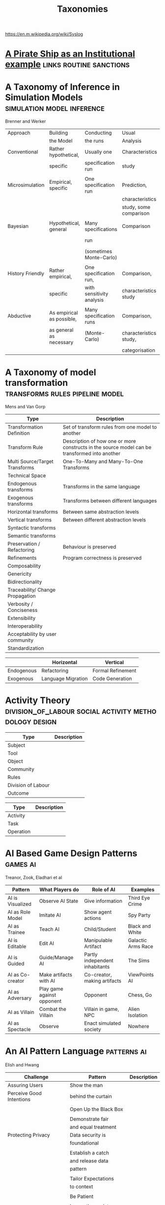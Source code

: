#+title: Taxonomies
https://en.m.wikipedia.org/wiki/Syslog

* [[file:pirateShip.org::*A%20Pirate%20Ship%20as%20an%20Institutional%20example][A Pirate Ship as an Institutional example]]       :links:routine:sanctions:
* A Taxonomy of Inference in Simulation Models    :simulation:model:inference:
   Brenner and Werker

   | Approach         | Building                  | Conducting                | Usual                  | Possible          |
   |                  | the Model                 | the runs                  | Analysis               | Analysis          |
   |------------------+---------------------------+---------------------------+------------------------+-------------------|
   | Conventional     | Rather hypothetical,      | Usually one               | Characteristics        | Comparison        |
   |                  | specific                  | specification run         | study                  |                   |
   |                  |                           |                           |                        |                   |
   | Microsimulation  | Empirical, specific       | One specification run     | Prediction,            |                   |
   |                  |                           |                           | characteristics        |                   |
   |                  |                           |                           | study, some comparison |                   |
   |                  |                           |                           |                        |                   |
   | Bayesian         | Hypothetical, general     | Many specifications       | Comparison             | Characteristics   |
   |                  |                           | run                       |                        | study, Prediction |
   |                  |                           | (sometimes Monte-Carlo)   |                        |                   |
   |                  |                           |                           |                        |                   |
   | History Friendly | Rather empirical,         | One specification run,    | Comparison,            |                   |
   |                  | specific                  | with sensitivity analysis | characteristics study  |                   |
   |                  |                           |                           |                        |                   |
   | Abductive        | As empirical as possible, | Many specification runs   | Comparison,            | Prediction        |
   |                  | as general as necessary   | (Monte-Carlo)             | characteristics study, |                   |
   |                  |                           |                           | categorisation         |                   |
   
* A Taxonomy of model transformation              :transforms:rules:pipeline:model:
   Mens and Van Gorp

   | Type                             | Description                                                                                   |
   |----------------------------------+-----------------------------------------------------------------------------------------------|
   | Transformation Definition        | Set of transform rules from one model to another                                              |
   | Transform Rule                   | Description of how one or more constructs in the source model can be transformed into another |
   | Multi Source/Target Transforms   | One-To-Many and Many-To-One Transforms                                                        |
   | Technical Space                  |                                                                                               |
   | Endogenous transforms            | Transforms in the same language                                                               |
   | Exogenous transforms             | Transforms between different languages                                                        |
   | Horizontal transforms            | Between same abstraction levels                                                               |
   | Vertical transforms              | Between different abstraction levels                                                          |
   | Syntactic transforms             |                                                                                               |
   | Semantic transforms              |                                                                                               |
   | Preservation / Refactoring       | Behaviour is preserved                                                                        |
   | Refinements                      | Program correctness is preserved                                                              |
   | Composability                    |                                                                                               |
   | Genericity                       |                                                                                               |
   | Bidirectionality                 |                                                                                               |
   | Traceability/ Change Propagation |                                                                                               |
   | Verbosity / Conciseness          |                                                                                               |
   | Extensibility                    |                                                                                               |
   | Interoperability                 |                                                                                               |
   | Acceptability by user community  |                                                                                               |
   | Standardization                  |                                                                                               |

   |            | Horizontal         | Vertical          |
   |------------+--------------------+-------------------|
   | Endogenous | Refactoring        | Formal Refinement |
   | Exogenous  | Language Migration | Code Generation   |
   
* Activity Theory                                 :division_of_labour:social:activity:methodology:design:

   | Type               | Description |
   |--------------------+-------------|
   | Subject            |             |
   | Tool               |             |
   | Object             |             |
   |--------------------+-------------|
   | Community          |             |
   | Rules              |             |
   | Division of Labour |             |
   |--------------------+-------------|
   | Outcome            |             |


   | Type      | Description |
   |-----------+-------------|
   | Activity  |             |
   | Task      |             |
   | Operation |             |
   
* AI Based Game Design Patterns                   :games:ai:
   Treanor, Zook, Eladhari et al

   | Pattern          | What Players do            | Role of AI                     | Examples           |
   |------------------+----------------------------+--------------------------------+--------------------|
   | AI is Visualized | Observe AI State           | Give information               | Third Eye Crime    |
   | AI as Role Model | Imitate AI                 | Show agent actions             | Spy Party          |
   | AI as Trainee    | Teach AI                   | Child/Student                  | Black and White    |
   | AI is Editable   | Edit AI                    | Manipulable Artifact           | Galactic Arms Race |
   | AI is Guided     | Guide/Manage AI            | Partly independent inhabitants | The Sims           |
   | AI as Co-creator | Make artifacts with AI     | Co-creator, making artifacts   | ViewPoints AI      |
   | AI as Adversary  | Play game against opponent | Opponent                       | Chess, Go          |
   | AI as Villain    | Combat the Villain         | Villain in game, NPC           | Alien Isolation    |
   | AI as Spectacle  | Observe                    | Enact simulated society        | Nowhere            |

* An AI Pattern Language                          :patterns:ai:
   Elish and Hwang

   | Challenge                | Pattern                | Description |
   |--------------------------+------------------------+-------------|
   | Assuring Users           | Show the man           |             |
   | Perceive Good Intentions | behind the curtain     |             |
   |                          |                        |             |
   |                          | Open Up the Black Box  |             |
   |                          |                        |             |
   |                          | Demonstrate fair       |             |
   |                          | and equal treatment    |             |
   |--------------------------+------------------------+-------------|
   | Protecting Privacy       | Data security is       |             |
   |                          | foundational           |             |
   |                          |                        |             |
   |                          | Establish a catch      |             |
   |                          | and release data       |             |
   |                          | pattern                |             |
   |                          |                        |             |
   |                          | Tailor Expectations    |             |
   |                          | to context             |             |
   |                          |                        |             |
   |                          | Be Patient             |             |
   |                          |                        |             |
   |                          | Ignore the anxiety     |             |
   |                          | around privacy         |             |
   |--------------------------+------------------------+-------------|
   | Establishing Successful  | Ask: Who is being made |             |
   | and long term adoption   | the hero?              |             |
   |                          |                        |             |
   |                          | Plan for the role of   |             |
   |                          | HR                     |             |
   |--------------------------+------------------------+-------------|
   | Demonstrating Accuracy   | Explain the conditions |             |
   | and reliability          | of accuracy            |             |
   |                          |                        |             |
   |                          | Prove success by       |             |
   |                          | showing failure        |             |
   |                          |                        |             |
   |                          | Establish a baseline   |             |

* Authoring an FSM                                :fsm:

   |                                             |   |
   |---------------------------------------------+---|
   | Define Structure                            |   |
   | Templates                                   |   |
   | Placeholders                                |   |
   | Nodes                                       |   |
   | Transitions                                 |   |
   | Type Constraints                            |   |
   | Mark Physical/Symbolic/Communicative/Ritual |   |
   | Conditions                                  |   |
   | Interruptions                               |   |
   | Times                                       |   |
   | Min/Max I/Os                                |   |
   | Likelihoods                                 |   |
   | Action Pools                                |   |
   | Delegation Constraints + Transforms         |   |
   | Provide Traces/Runs                         |   |
   | Warn on unused Nodes/Transitions            |   |
   | Check Ritual/Physical Coherence             |   |
   | Check Types                                 |   |
   | Mark FSM Context Carrier                    |   |
   | Entry / Exit                                |   |
   | Physical Slots                              |   |

   | Types                            |   |
   |----------------------------------+---|
   | Value Hierarchy                  |   |
   | Violence Escalation              |   |
   | Artifact / Tool                  |   |
   | Symbolic Map                     |   |
   | Role Map                         |   |
   | Numbers / Ranges / Distributions |   |
   | Rule Sets                        |   |
   
* TODO Bodley - [[file:culturalAntroNotes.org::*Cultural%20Anthropology%20notes][Cultural Anthropology notes]]       :links:tribes:formula:
** Culture: A Scale and Power Perspective
** Native Amazonians: Villagers of the Rain Forest
** Australian Aborigines: Mobile Foragers for 50,000 Years
** African Cattle Peoples: Tribal Pastoralists
** Cross Cultural Perspectives of the Tribal World
** Pacific Islanders: From Leaders to Rulers
** Ancient Empires in Two Worlds: Mesopotamia and the Andes
** The Chinese Great Tradition
** Hinduism and Islam in South Asia
** The Capitalist World System
** The United States: An American Plutocracy
** An Unsustainable Global System
** Tribes to Nations: Progress of the Victims
** Small Nations Solving Global Problems
** Envisioning a Sustainable World
* [[file:notecards.org::*Books][Books]]                                           :links:
* TODO Bourdieu                                   :power:rites:cultural_capital:language:field:
** Authorized Language
    Symbolic Language, p107

** Rites of Institution
    Symbolic Language p117

** On Symbolic Power
    Symbolic Power p163

    Symbolic Instruments
    | Structuring                   | Structured                          | Instruments of                 |
    | Structures                    | Structures                          | Domination                     |
    |-------------------------------+-------------------------------------+--------------------------------|
    | Instruments for knowing       | Means of Communication              | Power                          |
    | and constructing the          |                                     |                                |
    | objective world               |                                     |                                |
    |                               |                                     |                                |
    |                               |                                     | Division of Labour             |
    |                               |                                     | Division of Ideological Labour |
    |                               |                                     | Function of domination         |
    |                               |                                     |                                |
    | Symbolic Forms                | Symbolic Objects                    | Ideologies                     |
    | Subjective Structures         | Objective Structures                | Myths, Languages               |
    | Modus Operandi                | Opus Operatum                       |                                |
    | Kant-Cassirer                 | Hegel-Saussure                      | Marx-Weber                     |
    |                               |                                     |                                |
    | Sapir-Whorf Culturalism       | Durkheim-Mauss-Levi-Strauss         | Body of specialists competing  |
    | Durkheim-Mauss                |                                     | for the monopoly of legitimate |
    |                               |                                     | cultural production            |
    |                               |                                     |                                |
    | Signification: Objectivity    | Signification: Objective meaning    |                                |
    | as agreement between subjects | as a product of communication which |                                |
    |                               | is the condition of communication   |                                |
    
* Building Problem solvers                        :life_cycle:ontology:architecture:
   Ken Forbus, J. Kleer

   | Type                | Description                                          |
   |---------------------+------------------------------------------------------|
   | Knowledge Model     | How is the system's knowledge represented?           |
   |                     |                                                      |
   | Reference mechanism | How do procedures get the data they need to execute? |
   |                     |                                                      |
   | Procedure model     | How are procedures decomposed and organized?         |
   |                     |                                                      |
   | Execution strategy  | How are procedures carried out?                      |
   |                     |                                                      |
   | Dependency model    | What information is recorded about the               |
   |                     | relationships between a system's belief?             |

   Life cycle of AI Program
   | Type                | Description                                                      |
   |---------------------+------------------------------------------------------------------|
   | Conceptualization   | A Problem is chosen. Literature checked to see how others fared. |
   |                     |                                                                  |
   | Initial Exploration | Exploratory programming.                                         |
   |                     |                                                                  |
   | Experimentation     | Workout of idea                                                  |
   |                     |                                                                  |
   | Production          | Application as a module for others to use                      |
   
* Castelfranchi's Taxonomy of Social Action       :interference:delegation:action:social:castelfranchi:
   in Modelling social action for AI Agents

   | Type                 | Description                                                                                   |
   |----------------------+-----------------------------------------------------------------------------------------------|
   | Non-Social Action    | Does not treat others as goal-oriented agents                                                 |
   | Weak Social Action   | Action based on social beliefs (about other's minds or actions)                               |
   | Delegation           |                                                                                               |
   | Strong Social Action | Action based on social goals. Cognitive delegation. Influencing, power, incentive engineering |
   | Social Goal Adoption | Changing an agent's goals. Goal Adhesion                                                      |

** Non-Social Action
    |          | To Adapt                | To Induce                   |
    |----------+-------------------------+-----------------------------|
    | Negative | Modify one's play to    | Induce the other to abandon |
    |          | avoid the obstacle      | his threatening goal        |
    |          |                         |                             |
    | Positive | Modify on'es plan       | To induce the other to      |
    |          | by inserting y's action | pursue the goal one needs   |
    |          | to exploit it           |                             |
   
    "Thus communication is not a necessary component of social action and interaction."

** Principles of Coordination
    | Type          | Description                                              |
    |---------------+----------------------------------------------------------|
    | Reactive      |                                                          |
    | Proactive     |                                                          |
    |---------------+----------------------------------------------------------|
    | Positive      | Exploitation of circumstance                             |
    | Negative      | Avoidance of obstacles                                   |
    |---------------+----------------------------------------------------------|
    | Unilateral    | Only one agent coordinates                               |
    | Bilateral     | Both agents coordinate independently                     |
    | Mutual        | Both agents coordinate and are aware of the coordination |
    |---------------+----------------------------------------------------------|
    | Selfish       | Ego-centered                                             |
    | Collaborative | Adapting to favour another agent's actions               |
   
** Delegation
    | Type                       | Description                                                 |
    |----------------------------+-------------------------------------------------------------|
    | Unilateral weak delegation | Neither awareness, nor agreement, needed from the delegatee |
    | Inductive delegation       | Actions to induce an action from the delegatee              |
    | Strong Delegation          | Delegation by acceptance from the delegatee                 |

*** Levels of delegation
     | Type                      | Description                                     |
     |---------------------------+-------------------------------------------------|
     | Executive                 | Completely specified task                       |
     | Partial                   | Non-complete specification of task              |
     | Open                      | Delegatee is able to determine course of action |
     |---------------------------+-------------------------------------------------|
     | Domain Task               |                                                 |
     | Planning and Control Task | Meta-tasks                                      |
     |---------------------------+-------------------------------------------------|
     | Strong Dependence         | Ability, knowledge, resource, right, permission |
     | Weak Dependence           | Preference                                      |
   
** Levels of Collaboration
    | Type                | Description                                                                |
    |---------------------+----------------------------------------------------------------------------|
    | Literal Help        | Adoption of exactly what was delegated                                     |
    | Overhelp            | Goes beyond the delegation, without changing the plan                      |
    | Critical help       | Satisfies relevant results of the plan, with modifications                 |
    | Overcritical help   | Overhelping by modification                                                |
    | Hyper-critical help | Adopting the goal, rather than adopting the plan or satisfying the results |

** Dependence Patterns
    | Type       | Description              |
    |------------+--------------------------|
    | Mutual     | Realising a commong goal |
    | Reciprocal | Realising different goals |
   
* Castelfranchi's Towards a Theory of Delegation for Agent Based Systems :contract:action:social:delegation:castelfranchi:
   Castelfranchi and Falcone

   | Type       | Description                                |
   |------------+--------------------------------------------|
   | Delegation |                                            |
   | Adoption   |                                            |
   | Contract   | Strict Delegation requires Strict Adoption |
   |            |                                            |

** Delegation:
    |                 | Unilateral          | Acceptance-based          |
    |-----------------+---------------------+---------------------------|
    |                 | (weak delegation)   |                           |
    | by Exploitation | no mutual belief    | mutual belief             |
    |                 | passive achievement | passive achievement       |
    |-----------------+---------------------+---------------------------|
    |                 | (mild delegation)   |                           |
    | by Induction    | no mutual belief    | mutual belief             |
    |                 | active achievement  | active achievement        |
    |-----------------+---------------------+---------------------------|
    |                 |                     | (Strict delegation)       |
    | by Agreement    |                     | mutual belief and         |
    |                 |                     | mutual active achievement |

** Adoption:
    |                | Unilateral          | Acceptance Based          |
    |----------------+---------------------+---------------------------|
    | by Spontaneous | (Weak Adoption)     |                           |
    | Initiative     | No mutual belief,   | mutual belief,            |
    |                | passive achievement | passive achievement       |
    |----------------+---------------------+---------------------------|
    | by Agreement   |                     | (Strict Adoption)         |
    |                |                     | mutual belief             |
    |                |                     | mutual active achievement |

** By Specification of Task
    | Type                  | Description |
    |-----------------------+-------------|
    | Open                  |             |
    | Closed                |             |
    | Partial               |             |
    | Distributed           |             |
    |-----------------------+-------------|
    | Domain                |             |
    | Meta                  |             |
    |-----------------------+-------------|
    | Sub-Delegation        |             |
    |                       |             |
    |-----------------------+-------------|
    | Delegation of Control |             |

** Levels of Adoption of task
    | Type                | Description |
    |---------------------+-------------|
    | Literal Help        |             |
    | Overhelp            |             |
    | Critical Help       |             |
    | Critical Overhelp   |             |
    | Hyper-critical Help |             |

** Level of Agency
    | Type        | Description |
    |-------------+-------------|
    | Performance |             |
    | Planning    |             |
    | Goal        |             |

** Agent Modeling
    | Type                             | Description                             |
    |----------------------------------+-----------------------------------------|
    | Ability                          | Class / Universal / Personal Competence |
    | Reliability                      |                                         |
    | Previous experience of behaviour |                                         |
    | Communication                    |                                         |
    | Attributions to category or role |                                         |
    | Trust                            |                                         |

** Conflict
    | Type                                         | Description |
    |----------------------------------------------+-------------|
    | Due to contractors sub-help                  |             |
    | Due to Contractor's over/critical/hyper help |             |
    |                                              |             |
    |----------------------------------------------+-------------|
    | Lack of Coordination                         |             |
    | Disagreement about action results            |             |
    | Role and Status                              |             |
    |                                              |             |
    |----------------------------------------------+-------------|
    | Over Task Specification                      |             |

* Chen Taxonomy of variation                      :leverage:variation:authorship:
   in 'Evaluating Types of Variations in Interactive Story' Advancement

   | Type                            | Description                                       |
   |---------------------------------+---------------------------------------------------|
   | Ontological/Story Variation     | changes of events and plot                        |
   | Exploratory/Discourse Variation | changes only in presentation and discourse        |
   | Constituent Variation           | change of event important to progression of story |
   | Supplementary Variation         | change of events that do not impact the story     |
   | Meaningful Variation            | change to emotional response                      |
   | Trivial Variation               | change with no emotional response                 |
   
   Authorial Leverage = ( Quality * Quantity * Control ) / Effort

* Classifying Sanctions                           :social:balke:sanctions:
   Nardin, Balke-Visser, Ajmeri et al in "Classifying Sanctions and designing
   a conceptual sanctioning process model for socio-technical systems"

   | Type           | Sub-type       | Modality       | Description |
   |----------------+----------------+----------------+-------------|
   | Purpose        | Influence      | Punishment     |             |
   |                |                | Reward         |             |
   |                |                |                |             |
   |                | Performance    | Incapacitation |             |
   |                |                | Guidance       |             |
   |                |                | Enablement     |             |
   |----------------+----------------+----------------+-------------|
   | Issuer         | Formal         |                |             |
   |                | Informal       |                |             |
   |----------------+----------------+----------------+-------------|
   | Locus          | Self-Directed  |                |             |
   |                | Other-Directed |                |             |
   |----------------+----------------+----------------+-------------|
   | Mode           | Direct         |                |             |
   |                | Indirect       |                |             |
   |----------------+----------------+----------------+-------------|
   | Polarity       | Positive       |                |             |
   |                | Negative       |                |             |
   |----------------+----------------+----------------+-------------|
   | Discernibility | Noticeable     |                |             |
   |                | Unnoticeable   |                |             |

* Continuous expansion of citizen participation   :protest:digital:politics:
   Theocharis, Van Deth

   | Type                | Description                                          |
   |---------------------+------------------------------------------------------|
   | Institutionalised   | Working with party or candidate                      |
   |                     | Dontating money to a political org                   |
   |                     | Attending a political meeting                        |
   |                     | contacting a politician                              |
   |---------------------+------------------------------------------------------|
   | Digitally networked | Commenting on social media on political/social issue |
   | participation       | Posted or shared political links                     |
   |                     | Encouraged others to take action using social media  |
   |---------------------+------------------------------------------------------|
   | Protest             | Signed a petition                                    |
   |                     | Worked for a political action group                  |
   |                     | Joined a demonstration                               |
   |---------------------+------------------------------------------------------|
   | Volunteering        | Volunteered in a charitable organisation             |
   |                     | Volunteered for a community project                  |
   |---------------------+------------------------------------------------------|
   | Consumerist         | Bought products for political/ethical reasons        |
   |                     | Boycotted products for political/ethical reasons     |
   |                     | Donated money to a charitable organisation           |
   |---------------------+------------------------------------------------------|
   
* [[https://casrai.org/credit/][CRediT Contributor Taxonomy]]                     :links:authorship:ontology:

   | Type                       | Description |
   |----------------------------+-------------|
   | Conceptualisation          |             |
   | Data Curation              |             |
   | Formal Analysis            |             |
   | Funding Acquisition        |             |
   | Investigation              |             |
   | Methodology                |             |
   | Project Administration     |             |
   | Resources                  |             |
   | Software                   |             |
   | Supervision                |             |
   | Validation                 |             |
   | Visualisation              |             |
   | Writing - Original Draft   |             |
   | Writing - Review & Editing |             |
   
* Davidsson Taxonomy of Artificial Societies      :norms:simulation:society:
   Mentioned in Sebastia "A Framework for Norm Monitoring on Dynamic
   Electronic Institutions"

   | Type        | Description |
   |-------------+-------------|
   | Open        |             |
   | Closed      |             |
   | Semi-Closed |             |
   | Semi-Open   |             |

* Dennett's Intuition Pumps                       :argumentation:dennet:intuition_pump:critical_thinking:

   | Type                            | Description                                                                                 |
   |---------------------------------+---------------------------------------------------------------------------------------------|
   | Labels                          | Vivid names to help keep track of things, and alert of danger                               |
   | Examples                        | "The philosophers take pride in doing                                                       |
   |                                 | it all with carefully crafted abstract generalizations"                                     |
   | Analogies and Metaphors         | Mapping features of one problem to another                                                  |
   | Staging                         | Put into place supports to tackle multiple problems at once                                 |
   |---------------------------------+---------------------------------------------------------------------------------------------|
   | Intuition Pump                  | Little stories designed to provoke an intuition of "Yes of course it is so" about a thesis. |
   |---------------------------------+---------------------------------------------------------------------------------------------|
   | General Thinking Tools:         |                                                                                             |
   |---------------------------------+---------------------------------------------------------------------------------------------|
   | Making Mistakes                 |                                                                                             |
   | Rapoport's Rules                | Strategy for successful criticism:                                                          |
   |                                 | 1) Attempt to re-express target position clearly                                            |
   |                                 | 2) List any points of agreement                                                             |
   |                                 | 3) Mention anything learned from the target                                                 |
   |                                 | 4) Then rebut                                                                               |
   |                                 |                                                                                             |
   | Sturgeon's Law                  | 90% of everything is crap                                                                   |
   | Occam's Razor                   | Prefer the simpler explanation                                                              |
   | Using Lay Audiences as decoys   |                                                                                             |
   | Jootsing                        | Jumping out of the system.                                                                  |
   | The "Surely" Operator           | Can indicate weak points in an argument                                                     |
   | Look for Rhetorical Questions   | Indicates trying to take a short cut. Try to answer it.                                     |
   |---------------------------------+---------------------------------------------------------------------------------------------|
   | Thinking about Meaning/Content: |                                                                                             |
   |---------------------------------+---------------------------------------------------------------------------------------------|
   |                                 |                                                                                             |
   |                                 |                                                                                             |
   |                                 |                                                                                             |
   |                                 |                                                                                             |
   |                                 |                                                                                             |
   |---------------------------------+---------------------------------------------------------------------------------------------|
   | Boom Crutches                   |                                                                                             |
   |---------------------------------+---------------------------------------------------------------------------------------------|
   | Parody of Reasoning             | Reductio Ad Absurdum taken dishonestly                                                      |
   | Occam's Broom                   | Sweeping inconvenient complexities under the rug                                            |
   | Rathering                       | "It is not the case that X, as orthodoxy would have you believe;                            |
   |                                 | It is rather Y" as a means to slide past a false dichotomy.                                 |
   | Piling on                       | Hiding an unproven argument.                                                                |
   | Gould Two-Step                  | Create a straw man, then refute it. Then call attention to that                             |
   |                                 | straw man, and use that as your opponent conceding the criticism.                           |
   | Deepity                         | Something that sounds deep by being ambiguous.                                              |
   |                                 |                                                                                             |

   Hofstader on intuition pumps: "consider the intuition pump to be a tool with
   many settings, and 'turn all the knobs' to see if the same intuitions still
   get pumped when you consider variations".

   Quine: "Semantic ascent"

   J.Z Young objecting fanciful language in scientific writing: "English was
   becoming the international language of science, and it behooves us native
   English-speakers to write works that can be read by "a patient Chinese with a
   good dictionary".

   Feynman in "Surely You're Joking, Mr Feynman": "If you've made up your mind
   to test a theory, or you want to explain some idea, you should always decide
   to publish it whichever way it comes out. If we only publish results of a
   certain kind, we can make the argument look good. We must publish both kinds
   of results."
* [[file:ds_9_episodes.org::*DS9%20Episodes][DS9 Episodes]]                                    :links:rules:tv_shows:
* TODO [[http://erlang.org/doc/design_principles/des_princ.html#supervision-trees][Erlang Design Principles]]                   :trees:division_of_labour:
   Supervision Trees / Workers with behaviours
* [[file:examples_typology_notes.org::*Examples%20Typology][Examples Typology]]                               :links:examples:
* Fligstein                                       :crisis:governance:field:

   | Type                   | Description                        |
   |------------------------+------------------------------------|
   | Roles                  | (Incumbents, Challengers)          |
   | Strategic Action Field |                                    |
   | Broader Field          |                                    |
   | Social Skill           | Existential Function of the Social |
   | IGU                    |                                    |
   | Exogenous Shocks       |                                    |
   | Episodes of Contention |                                    |
   | Settlement           |                                    |

   | Purposes of IGUs |   |
   |------------------+---|
   | Admin            |   |
   | Regulation       |   |
   | Certification    |   |
   | Information      |   |
   | Enforcement      |   |
   | Gatekeeping      |   |
   
* Four Types of Moral Wriggle Room                :manipulation:norms:morals:
   Spiekermann

   | Manipulate information | Target Own             | Target others'             |
   | about...               | Beliefs                | Beliefs                    |
   |------------------------+------------------------+----------------------------|
   | action-facts           | Strategic Ignorance    | Hiding behind a small cake |
   |------------------------+------------------------+----------------------------|
   | norm-facts             | Biased Norm Perception | ?                          |

* [[file:steamGames.org::*Games%20list%20and%20notes][Games list and notes]]                            :library:examples:games:links:
* Genre Taxonomy of Organizational Communication  :questions:ontology:
   in Yoshioka and Herman: "Genre Taxonomy: A Knowledge Repository of Communicative Actions"
** 5W1H Questions

    | Question | Description |
    |----------+-------------|
    | Why      |             |
    | What     |             |
    | Who/Whom |             |
    | When     |             |
    | Where    |             |
    | How      |             |
    
* Graeber - Functions of Money                    :value:graeber:money:

   | Function           |   |
   |--------------------+---|
   | Medium of Exchange |   |
   |                    |   |
   | Unit of Account    |   |
   |                    |   |
   | Store of Value     |   |
   
* Grammar Smells                                  :programming:language:grammar:
   In Stiljaart and Zaytsev: Towards a taxonomy of Grammar Smells

   | High level    | Mid level        | Description |
   |---------------+------------------+-------------|
   | Organisation: |                  |             |
   |---------------+------------------+-------------|
   | Convention    | Misformat        |             |
   |               | Misnomer         |             |
   |               | SayMyName        |             |
   |               | ZigZag           |             |
   |               | Splat            |             |
   | Notation      | Underuse         |             |
   |               | Overspec         |             |
   |               | Priorities       |             |
   |               | Singleton        |             |
   |               | Combo            |             |
   |               | Chant            |             |
   |               | Deprecated       |             |
   |               | Exotic           |             |
   | Parsing       | Factoring        |             |
   |               | 1SidedRecursion  |             |
   |               | Superset         |             |
   |               | Shotgun          |             |
   |               | NoDefault        |             |
   |               | Action           |             |
   | Duplication   | Echo             |             |
   |               | Clone            |             |
   |               | Foldable         |             |
   |               | Common           |             |
   |               | Permuted         |             |
   |               | Lookalike        |             |
   |---------------+------------------+-------------|
   | Navigation:   |                  |             |
   |---------------+------------------+-------------|
   | Spaghetti     | Uncluster        |             |
   |               | Unsequence       |             |
   |               | StartInTheMiddle |             |
   | Shortage      | AlmostAlphbet    |             |
   |               | ConfusingEntry   |             |
   |               | Dead             |             |
   |               | Bottom           |             |
   |               | Debt             |             |
   | Mixture       | BadLayout        |             |
   |               | Preprocessor     |             |
   |---------------+------------------+-------------|
   | Structure:    |                  |             |
   |---------------+------------------+-------------|
   | Proxy         | Chain            |             |
   |               | Throwaway        |             |
   |               | Weak             |             |
   |               | Ghost            |             |
   |               | Multitool        |             |
   | Dependency    | Diamond          |             |
   |               | Rivalry          |             |
   |               | Ouroboros        |             |
   |               | Soulmates        |             |
   |               | Spillover        |             |
   |               | Mythic           |             |
   | Complexity    | TooWide          |             |
   |               | TooRamose        |             |
   |               | TooRecursive     |             |
   |               | TooNested        |             |
   |               | TooTall          |             |
   |               | Lonely           |             |
   |               | TooModular       |             |
   |               | Greedy           |             |
   |               | Lazy             |             |
   |               | TooCoupled       |             |
* Grimmelmann's Taxonomy of Moderation            :governance:rules:digital:moderation:sanctions:
   mentioned in Klonick : The New Governors: The people, rules and processes
   governing online speech

   | Type                        | Description |
   |-----------------------------+-------------|
   | Automatic / Manual          |             |
   | Transparent / Secret        |             |
   | Ex Ante / Ex Post           |             |
   | Centralized / Decentralized |             |

* TODO Grossi's Contextual Logic
* Group Norm Taxonomy                             :agency:responsibility:social:individual:
   In Aldewereld, Dignum and Vasconcelos "Group Norms for Multi-Agent Organisations"

   |                | Individual                 | Representative               | Collective                     |
   |                | Responsibility             | Responsibility               | Responsibility                 |
   |----------------+----------------------------+------------------------------+--------------------------------|
   | Individual     | Role based spec            | "Employees are obliged       | "Every child must clean        |
   | Actorship      | "PC members are            | to do task, but if task      | his/her worktable,             |
   |                | obliged to return reviews" | goes wrong blame management" | otherwise the whole            |
   |                |                            |                              | class will miss morning break" |
   |----------------+----------------------------+------------------------------+--------------------------------|
   | Representative | "Group leader must submit  | "Every meeting out to have   | "The child who broke the       |
   | Actorship      | report by 12pm, otherwise  | public minutes. The chairman | flowerpot must confess,        |
   |                | each student in the group  | is responsible for minutes   | otherwise the whole class      |
   |                | fails the course"          | being taken by the           | will miss morning break."      |
   |                |                            | secretary"                   |                                |
   |----------------+----------------------------+------------------------------+--------------------------------|
   | Collective     | "Groups of more than 3     | "All PhD students must       | "All children must clean the   |
   | Actorship      | children are not allowed   | pack the supervisors stuff   | classroom together, or the     |
   |                | to enter the shop          | for the move, or the         | whole class will miss morning  |
   |                | together"                  | supervisor will be blamed."  | break."                      |

* [[https://wiki.haskell.org/Typeclassopedia#Comonad][haskell typeclassopedia]]                         :links:programming:types:
* Hofstede Culture Theory                         :dimensions:norms:social:
   in Andrighetto, Castelfranchi, Mayor et al: "(Social) Norm Dynamics"

   | Type                       | Scale                             | Description |
   |----------------------------+-----------------------------------+-------------|
   | Identity                   | Individualism vs Collectivism     |             |
   | Hierarchy                  | Large vs small power distance     |             |
   | Aggression and Gender      | Masculinity vs Femininity         |             |
   | Otherness and Truth        | uncertainy avoidance vs tolerance |             |
   | Immutability vs Pragmatism | Short- vs Long-term orientation   |             |
   | Gratification of drives    | Indulgence vs Restraint           |             |
   
* [[file:latest_institution_attempt.org][Institution Attempt]]                             :links:programming:rules:
* [[file:institutionStructure.org::*Institution%20Structure][Institution Structure]]                           :links:castelfranchi:norms:activity:institutions:
* Interactions

   Different people for roles:
   | Role A     | Role B      |
   |------------+-------------|
   | Father     | Son         |
   | Teacher    | Student     |
   | Neighbours |             |
   | Senator    | Constituent |
   | Senator    | Protester   |
   | Cops       | Robbers     |
   | Cops       | Civilians   |
   | Cops       | Protesters  |
   | Judge      | Criminal    |
   | Judge      | Jury        |
   | Judge      | Witnesses   |
   | Judge      | Guards      |
   | Employer   | Employees   |
   |            |             |

   One person multiple roles:
   | Student      | Child   |
   | Officeworker | Husband |
   |              |         |

* Jin and Dabbish's Typology of Task Interleaving

   | Type of Self-Interruption | Description                   | Positive                   | Negative                             |
   |                           |                               | Consequences               | Consequences                         |
   |---------------------------+-------------------------------+----------------------------+--------------------------------------|
   | Adjustment                | adjusting environment to      | Can improve productivity   | Delays primary task,                 |
   |                           | improve productivity          | direct or indirect         | failure can lead to stress           |
   |---------------------------+-------------------------------+----------------------------+--------------------------------------|
   | Break                     | Temporarily switch to a       | Alleviates stress          | Delays primary task, requires        |
   |                           | different task                |                            | context switching                    |
   |---------------------------+-------------------------------+----------------------------+--------------------------------------|
   | Inquiry                   | Seeking information on        | Facilitates task with      | Delays primary task,                 |
   |                           | the primary task              | useful information         | requires context switching           |
   |---------------------------+-------------------------------+----------------------------+--------------------------------------|
   | Recollection              | Remembering need to perform   | Prevents future neglect    | Likely to cause other interruptions, |
   |                           | an unrelated task             | of recalled task           | context switching                    |
   |---------------------------+-------------------------------+----------------------------+--------------------------------------|
   | Routine                   | Performing a different task   | Streamlines workflow based | Decreases efficiency, especially if  |
   |                           | as habit of time and sequence | on prior experience        | the routine is time consuming        |
   |---------------------------+-------------------------------+----------------------------+--------------------------------------|
   | Trigger                   | Performing a new task as a    | Can generate novel ideas   | Likely to cause other interruptions  |
   |                           | result of stimulus            |                            |                                      |
   |---------------------------+-------------------------------+----------------------------+--------------------------------------|
   | Wait                      | Performing a different task   | Maximizes productivity     | Delays resumption of primary task    |
   |                           | due to a roadblock            | by multi-tasking           | if user overestimates wait time.   |
   
* Judgment Aggregation Rules                      :norms:voting:judgement:
   In Lang, Pigozzi Slavkovik et al: "A Partial Taxonomy of Judgment aggregation
   rules and their properties"

   | Type                          | Rule                   | Description |
   |-------------------------------+------------------------+-------------|
   | Majoritarian                  | Maximal Condorcet      |             |
   |                               | Maxcard Condorcet      |             |
   |-------------------------------+------------------------+-------------|
   | Weighted Majoritarian         | Median                 |             |
   |                               | Ranked Agenda Rule     |             |
   |                               | Leximax                |             |
   |-------------------------------+------------------------+-------------|
   | Elementary Change in Profiles | Young                  |             |
   |                               | Minimal Profile Change |             |
   |-------------------------------+------------------------+-------------|
   | Pseudo-distances              | Hamming                |             |
   |                               | Geodesic               |             |
   |-------------------------------+------------------------+-------------|
   | Scoring                       | MED                    |             |
   |                               | Borda                  |             |
   |                               | Entailment             |             |
   |                               | Disjoint Entailment    |             |
   |                               | Minimal Entailment     |             |
   |                               | Irreducible Entailment |             |
   |-------------------------------+------------------------+-------------|

* [[https://web.stanford.edu/~jurafsky/ws97/manual.august1.html][Jurafsky's SWBD-DAMSL]]
   [[https://www.cs.rochester.edu/research/speech/damsl/RevisedManual/][DAMSL Manual]]
** Basic Components
    | Components of Speech Acts |   |
    |---------------------------+---|
    | Communicative Status      |   |
    | Information Level         |   |
    | Forward Looking Function  |   |
    | Backward Looking Function |   |

** SWBD-DAMSL Concise Tags

    | SWBD-DAMSL                   | SWBD          | Example                                        |
    |------------------------------+---------------+------------------------------------------------|
    | Statement-non-opinion        | sd            | Me, I'm in the legal department                |
    | Acknowledge (Backchannel)    | b             | uh-huh                                         |
    | Statement-opinion            | sv            | I think it's great                             |
    | Agree/Accept                 | aa            | That's exactly it.                             |
    | Abandoned or Turn-Exit       | % -           | So, -                                          |
    | Appreciation                 | ba            | I can imagine                                  |
    | Yes-No-Question              | qy            | Do you have to have any special training?      |
    | Non-verbal                   | x             | [Laughter], [Throat-clearing]                  |
    | Yes answers                  | ny            | yes                                            |
    | Conventional-closing         | fc            | well, it's been nice talking to you.           |
    | Uninterpretable              | %             | But, uh, yeah                                  |
    | Wh-Question                  | qw            | Well, how old are you?                         |
    | No Answers                   | nn            | No                                             |
    | Response Acknowledgement     | bk            | Oh, Okay                                       |
    | Hedge                        | h             | I don't know if I'm making any sense or not    |
    | Declarative Yes-No-Question  | qy^d          | So you can afford to get a house?              |
    | Other                        | o,fo,bc,by,fw | Well give me a break, you know                 |
    | Backchannel in question form | bh            | Is that right?                                 |
    | Quotation                    | ^q            | You can't be pregnant and have cats            |
    | Summarize/reformulate        | bf            | Oh, you mean you switched schools for the kids |
    | Affirmative non-yes answers  | na,ny^e       | It is.                                         |
    | Action-directive             | ad            | Why don't you go first                         |
    | Collaborative Completion     | ^2            | Who aren't contributing                        |
    | Repeat-phrase                | b^m           | oh, fajitas                                    |
    | Open-Question                | qo            | How about you?                                 |
    | Rhetorical Questions         | qh            | Who would steal a newspaper?                   |
    | Hold before answer/agreement | ^h            | I'm drawing a blank.                           |
    | Reject                       | ar            | Well, No                                       |
    | Negative Non-no answers      | ng,nn^e       | Uh, not a whole lot.                           |
    | signal-non-understanding     | br            | Excuse me?                                     |
    | Other answers                | no            | I don't know                                   |
    | Conventional-opening         | fp            | How are you?                                   |
    | Or-Clause                    | qrr           | or is it more of a company?                    |
    | Dispreferred answers         | arp,nd        | Well, not so much that.                        |
    | 3rd-party-talk               | t3            | My goodness, Diane, get down from there.       |
    | Offers, Options Commits      | oo,cc,co      | I'll have to check that out                    |
    | Self-talk                    | t1            | Whats the word I'm looking for                 |
    | Downplayer                   | bd            | That's all right                               |
    | Maybe/Accept-part            | aap/am        | something like that                            |
    | Tag-question                 | ^g            | right?                                         |
    | Declarative Wh-Question      | qw^d          | You are what kind of buff?                     |
    | Apology                      | fa            | I'm sorry                                      |
    | Thanking                     | ft            | Hey thanks a lot                               |

** SWBD-DAMSL Full Tags

* Lehnerts Plot Units                             :narrative:plot:

   | Plot unit | Type     |
   |-----------+----------|
   |           | Positive |
   |           | Negative |
   |           | Mental   |
   |           |          |

   | Type                                     | Description |
   |------------------------------------------+-------------|
   | Threat                                   |             |
   | Promise                                  |             |
   | Honoured/Denied/Bungled request          |             |
   | Effective/Ineffective/Bungled coercion   |             |
   | Promise honoured/bungled                 |             |
   | coerced agreement                        |             |
   | double cross                             |             |
   | coerced double cross                     |             |
   | unsolicited help                         |             |
   | problem resolution by effective coercion |             |
   | obligation                               |             |
   | serial exchange                          |             |
   | simultaneous exchange                    |             |
   | malicious/kind act                       |             |
   | retaliation                              |             |
   | regrettable mistake                      |             |
   | sabotage                                 |             |
   
* [[http://donellameadows.org/archives/leverage-points-places-to-intervene-in-a-system/][Leverage Points]]                                 :change:systems:systems_thinking:
   Donna Meadows
   (in increasing order of effectiveness)

   (12) *Constants*, parameters, numbers (such as subsidies, taxes, standards).
   (11) The *sizes* of buffers and other stabilizing *stocks*, relative to their flows.
   (10) The *structure* of material stocks and *flows* (such as transport networks, population age structures).
   (9)  The lengths of *delays*, relative to the rate of system change.
   (8)  The *strength of negative feedback loops*, relative to the impacts they are trying to correct against.
   (7)  The gain around driving *positive feedback loops*.
   (6)  The structure of *information* flows (who does and does not have access to information).
   (5)  The *rules* of the system (such as incentives, punishments, constraints).
   (4)  The *power* to add, change, evolve, or self-organize system structure.
   (3)  The *goals* of the system.
   (2)  The mindset or *paradigm* out of which the system — its goals, structure, rules, delays, parameters — arises.
   (1)  The power to *transcend paradigms*.
* Levinson and Brown's Politeness

   | Direction  | Strategy basis              | Strategy                                | Details                                  |
   |------------+-----------------------------+-----------------------------------------+------------------------------------------|
   | Positive   | Common Ground               | Notice, attend to other                 |                                          |
   |            |                             | Exaggerate                              | (interest/approval/sympathy)             |
   |            |                             | Intensify interest in other             |                                          |
   |            |                             | Use in-group identity markers           | Address forms                            |
   |            |                             |                                         | in-group language                        |
   |            |                             |                                         | Jargon                                   |
   |            |                             |                                         | Contraction                              |
   |            |                             | Seek Alignment                          | Safe Topics                              |
   |            |                             |                                         | Repetition                               |
   |            |                             | Avoid Disagreement                      | Token agreement                          |
   |            |                             |                                         | Pseudo-agreement                         |
   |            |                             |                                         | White-lies                               |
   |            |                             |                                         | Hedging Opinions                         |
   |            |                             | Presuppose /raise /assert common ground | Gossip, Small talk                       |
   |            |                             |                                         | Point-of-view operations                 |
   |            |                             |                                         | Personal centre switch                   |
   |            |                             |                                         | Time switch                              |
   |            |                             |                                         | Place Switch                             |
   |            |                             |                                         | Avoidance of adjustment reports          |
   |            |                             | Presupposition manipulations            | Knowledge of other's wants and attitudes |
   |            |                             |                                         | Others values as same as own             |
   |            |                             |                                         | Familiarity                              |
   |            |                             |                                         | Others knowledge                         |
   |            |                             | Joke                                    |                                          |
   |            | Cooperation                 | Assert / Presuppose                     | knowledge / concern of H                 |
   |            |                             | Offer , Promise                         |                                          |
   |            |                             | Optimism                                |                                          |
   |            |                             | Inclusion of self and other in activity |                                          |
   |            |                             | GOGAR                                   |                                          |
   |            |                             | Assume / assert reciprocity             |                                          |
   |            | Instrumental                | Fulfill a want of other                 | Give gifts                               |
   |            |                             |                                         |                                          |
   |------------+-----------------------------+-----------------------------------------+------------------------------------------|
   | Negative   | Directness                  |                                         |                                          |
   |            |                             |                                         |                                          |
   |            | Presumption / Assumption    |                                         |                                          |
   |            |                             |                                         |                                          |
   |            | Coercion                    |                                         |                                          |
   |            |                             |                                         |                                          |
   |            | Impinging on other          |                                         |                                          |
   |            |                             |                                         |                                          |
   |            | not redressing others wants |                                         |                                          |
   |------------+-----------------------------+-----------------------------------------+------------------------------------------|
   |            |                             |                                         |                                          |
   | Off-Record | Conversational Implicatures | Give hints                              |                                          |
   |            |                             | Give Association clues                  |                                          |
   |            |                             | Presuppose                              |                                          |
   |            |                             | Understate                              |                                          |
   |            |                             | Overstate                               |                                          |
   |            |                             | Use tautologies                         |                                          |
   |            |                             | Use contradictions                      |                                          |
   |            |                             | be ironic                               |                                          |
   |            |                             | Use metaphos                            |                                          |
   |            |                             | Use rhetorical questions                |                                          |
   |            |                             |                                         |                                          |
   |            | Vagueness or ambiguity      | Ambiguous                               |                                          |
   |            |                             | Vague                                   |                                          |
   |            |                             | Over-generalize                         |                                          |
   |            |                             | Displace H                              |                                          |
   |            |                             | Be incomplete                           |                                          |
   
** Implications


*** Phonology and Prosody

*** Indirect speech acts

*** Hedges

*** Impersonalization mechanisms

*** Honorifics

* Malaby's Categories of Indeterminacy            :chance:indeterminacy:
   in Montfort et al: 10 Print
   TODO: game dev toolkit's input and output indeterminacy
   |                            |                                           |
   |----------------------------+-------------------------------------------|
   | Formal Indeterminacy       | Chance                                    |
   |                            |                                           |
   | Social Indeterminacy       | The impossibility of knowing others minds |
   |                            |                                           |
   | Performative Indeterminacy | Unreliability of actions                  |
   |                            |                                           |
   | Cosmological Indeterminacy | Suspicion over the rules                  |
   |                            |                                           |
   
* Managing Conflicts between rules                :meta:rules:conflict:
   Jagadish, Mendelzon, Mumick

   Meta Rules
   | Type                 | Description                       |
   |----------------------+-----------------------------------|
   | Positive requirement | A ⊃ B. If A fires, B must as well |
   | Disabling Rules      | A and B are mutually exclusive    |
   | Preference Rules     | A < B                             |
   | Scheduling Rules     | A Comes before B                  |
   
* McGrath's Typology of Tasks                     :action:tasks:
   In Straus 'Testing a Typology of Tasks: An Empirical Validation of McGrath's
   Group Task Circumplex"

   |                    | Cog-Beh     | Collaborate-     | Gen-Execute       |
   |                    |             | Coordinate       | Choose-Negotiate  |
   |                    |             | Conflict-Resolve |                   |
   |--------------------+-------------+------------------+-------------------|
   | Creativity         | Cognitive   | Collaborate      | Choose-Generate   |
   | Planning           | Behavioural | Collaborate      | Execute-Generate  |
   | Psychomotor        | Behavioural | Coordinate       | Execute-Generate  |
   | Contests           | Behavioural | Coordinate       | Execute-Negotiate |
   | Mixed Motive       | Behavioural | Conflict-Resolve | Negotiate-Execute |
   | Cognitive Conflict | Cognitive   | Conflict-Resolve | Negotiate-Choose  |
   | Judgement          | Cognitive   | Coordinate       | Choose-Negotiate  |
   | Intellective       | Cognitive   | Coordinate       | Choose-Generate   |

* McLean Artist-Programmers                       :music:activity:patterns:

   Spiegel's "Manipulations of Musical Patterns"
   | Type          | Description                            |
   |---------------+----------------------------------------|
   | Transposition | Translation by value                   |
   |               |                                        |
   | Reversal      | value inversion or time reversal       |
   |               |                                        |
   | Rotation      | cycle time phase                       |
   |               |                                        |
   | Phase offset  | relative rotation                      |
   |               |                                        |
   | Rescaling     | of time or value                       |
   |               |                                        |
   | Interpolation | adding midpoints and ornamentation     |
   |               |                                        |
   | Extrapolation | continuation                           |
   |               |                                        |
   | Fragmentation | breaking up of an established pattern  |
   |               |                                        |
   | Substitution  | against expectation                    |
   |               |                                        |
   | Combination   | by value - mixing/counterpoint/harmony |
   |               |                                        |
   | Sequencing    | by time                                |
   |               |                                        |
   | Repetition    |                                        |
   

   Time as *Linear Change with Forward Order* or *Repeating Cycles* (Buzsaki  2006)

* Meta-Heuristics

   |                        |   |
   |------------------------+---|
   | Depth First Search     |   |
   | Breadth First Search   |   |
   | Hill Climbing          |   |
   | Simulated Annealing    |   |
   | Monte Carlo            |   |
   | Wave Function Collapse |   |
   | Selection Procedures   |   |
   | Utility                |   |
   | Distance               |   |
   | Time                   |   |
   |                        |   |
   
* Modularity

   |                          |              |
   |--------------------------+--------------|
   | Composability            | g(f(x))      |
   | Hot Swapping             |              |
   | Parallel                 | f(x) + g(x)  |
   | Selective Combination    | t(f,g)(x)    |
   | Transforming             | g(f)(x)      |
   | Intersection             | (f ∩ g)(x)   |
   | Inversion                | f*(x)        |
   | Forming a complex metric | (f(x), g(x)) |
   | Type System              | f:: a -> b   |
   | Monad                    | m f -> m g   |
   
* [[file:Moise.org::*MOISE%20Notes][MOISE Notes]]                                     :links:organisation:
* TODO [[https://sites.ualberta.ca/~urban/Projects/English/Motif_Index.htm][Mythology Types]]                            :links:mythology:
* Normative Multi Agent Systems                   :deontic:logic:norms:NorMAS:
   Andrighetto, Governatori, Noriega, van der Torre. 
** Norms in MAS: Definitions and Related Concepts
*** Norms

     |                   |                     | Description                       |
     |-------------------+---------------------+-----------------------------------|
     |                   | Core                | Stable part                       |
     |                   | Penumbra            | More flexible                     |
     |-------------------+---------------------+-----------------------------------|
     |                   | Rule Structure      |                                   |
     |-------------------+---------------------+-----------------------------------|
     | (von Wright)      | Determinative       | define concepts                   |
     |                   |                     |                                   |
     |                   | Technical           | what has to be done to attain     |
     |                   |                     | something                         |
     |                   |                     |                                   |
     |                   | Prescriptions       | regulate actions (who, does what, |
     |                   |                     | in circumstances, and the nature  |
     |                   |                     | of the guidance                   |
     |-------------------+---------------------+-----------------------------------|
     | Hart              | Hierarchy           |                                   |
     |                   | Application         |                                   |
     |                   | Change              |                                   |
     |-------------------+---------------------+-----------------------------------|
     | Tuomela and       | S-Norms             | Emerge as a feature of normative  |
     | Bonnevier-Tuomela |                     | context                           |
     |                   |                     |                                   |
     |                   | R-Norms             | Created by an Authority           |
     |-------------------+---------------------+-----------------------------------|
     | Legal Theory      | Power               | Both *Legal* and *Physical*       |
     |                   | Duty                |                                   |
     |                   | Right               |                                   |
     |                   | Liability           |                                   |
     |                   | Disability          |                                   |
     |                   | Claim               |                                   |
     |                   | Immunity            |                                   |



     | Properties of Norm  |                           | Description                                        |
     |---------------------+---------------------------+----------------------------------------------------|
     | Temporal Properties | When in force,            |                                                    |
     |                     | When can produce effects, |                                                    |
     |                     | when it holds             |                                                    |
     |---------------------+---------------------------+----------------------------------------------------|
     | Normative Effects   | Evaluative                | Specify values to be optimised or minimised        |
     |                     |                           |                                                    |
     |                     | Qualificatory             | ascribe a quality to a person or object            |
     |                     |                           |                                                    |
     |                     | Definitional              | specify meaning of a term                          |
     |                     |                           |                                                    |
     |                     | Deontic                   | obligation, permission, prohibition                |
     |                     |                           |                                                    |
     |                     | Potestative               | Attributes powers                                  |
     |                     |                           |                                                    |
     |                     | Evidentiary               | Establishes conclusion to be drawn from evidence   |
     |                     |                           |                                                    |
     |                     | Existential               | Specify beginning and terminal of entity existence |
     |                     |                           |                                                    |
     |                     | Norm-concerning effects   | Abrogation, repeal, substitution.                  |
     |                     |                           |                                                    |

    
     | Gordon's Requirements            |                                                                                     |
     | for representing norms           |                                                                                     |
     |----------------------------------+-------------------------------------------------------------------------------------|
     | Isomorphism                      |                                                                                     |
     |                                  |                                                                                     |
     | Rule Semantics                   |                                                                                     |
     |                                  |                                                                                     |
     | Defeasibility                    | Conflicts: (exceptions, different rankings, enacted at different times)             |
     |                                  | Resolutions: Lex Specialis, Lex Superior, Lex Posterior                             |
     |                                  | Exclusionary Norms                                                                  |
     |                                  |                                                                                     |
     | Contributory Reasons             | "The educational value of a work needs to be taken into consideration               |
     |                                  | when evaluating whether the work is covered by the copyright doctrine of fair use"  |
     |                                  |                                                                                     |
     | Norm Validity                    | Annulment: repeals as if it had never been enacted                                  |
     |                                  | Abrogation: continues to apply for events which occurred before the rule abrogation |
     |                                  |                                                                                     |
     | Legal Procedures                 | Regulate how to detect violations. eg: illegal detection may void effects           |
     |                                  | Determine effects of violations, eg: Reparative obligations                         |
     |                                  |                                                                                     |
     | Persistence of normative effects |                                                                                     |
     |                                  |                                                                                     |
     | Values                           |                                                                                   |
    
*** Design Guidelines

     | Guideline                                                  |                                 |
     |------------------------------------------------------------+---------------------------------|
     | Motive which definition of nMAS is used                    | (See Norm representation types) |
     | and explain which representation should be adopted         |                                 |
     |                                                            |                                 |
     | Make Explicit why your norms are a kind of soft constraint |                                 |
     | that deserve special analysis                              |                                 |
     |                                                            |                                 |
     | Explain why and how norms can be changed at runtime        |                                 |
     |                                                            |                                 |
     | Discuss the use and role of norms always                   |                                 |
     | as a mechanism in a game theoretic setting                 |                                 |
     |                                                            |                                 |
     | Clarify the role of norms in your system as par of an      |                                 |
     | organisation or institution                                |                                 |
    


     | Norm Representation Type |                                                                   |
     |--------------------------+-------------------------------------------------------------------|
     | Strong                   | Explicit representation in agents and system in a declarative way |
     |                          |                                                                   |
     | Weak                     | Explicit representation in overall system specification |
     |                          |                                                                   |
     | None                     |                                                                   |
     |                          |                                                                   |
    
*** Identified Problems

     | Problem                                    |                                                               |
     |--------------------------------------------+---------------------------------------------------------------|
     | How to define the relation                 | Example of a priest having the power,                         |
     | between physical and legal power           | but not the permission, to marry two people                   |
     |                                            |                                                               |
     | How to define at which point of time       |                                                               |
     | or in which state an agent has which power |                                                               |
     |--------------------------------------------+---------------------------------------------------------------|
     | How to specify the context in which        |                                                               |
     | norms apply                                |                                                               |
     |                                            |                                                               |
     | How to deal with a lack of                 |                                                               |
     | normative awareness                        |                                                               |
     |                                            |                                                               |
     | How to ensure that norms are followable    |                                                               |
     | for agents                                 |                                                               |
     |                                            |                                                               |
     | How can we check whether a system complies |                                                               |
     | with relevant norms?                       |                                                               |
     |                                            |                                                               |
     | How can we design a system such that it    |                                                               |
     | complies with a given set of norms?        |                                                               |
     |                                            |                                                               |
     | Investigating the connection between games |                                                               |
     | and norms                                  |                                                               |
     |                                            |                                                               |
     | Providing a clarification of the different | (Norm violations may increase upon imposition of sanctioning, |
     | role that norms plain in agents societies  | as it removes the moral component - look into more)           |
     |                                            |                                                               |
     | How do norms contribute to design agents'  |                                                               |
     | organisations?                             |                                                               |
    
*** Open Questions

     |                                            |                               |                                                                              |
     |--------------------------------------------+-------------------------------+------------------------------------------------------------------------------|
     | Moral Agency                               |                               |                                                                              |
     | Group Norms                                |                               |                                                                              |
     | Connection between argumentation and norms |                               |                                                                              |
     | Vagueness and fuzziness of norms           |                               |                                                                              |
     |--------------------------------------------+-------------------------------+------------------------------------------------------------------------------|
     | Arguing about Norms                        | Societal modeling and control | Where individual debate about merits and effects of norms                    |
     |                                            |                               | where indidividuals persuade others about the utility or norm adoption       |
     |                                            |                               |                                                                              |
     |                                            | constitutive norms            | more than two agents performing ontology alignment                           |
     |                                            |                               | avoiding the need for central ontology mapping repository                    |
     |                                            |                               |                                                                              |
     |                                            | regulative norms              | considering norms in practical reasoning                                     |
     |                                            |                               |                                                                              |
     |                                            | normative constraints         | complex norm reasoning for dealines, violation, fulfillment                  |
     |                                            |                               | using argumentation schemes to reason about norms being in force             |
     |                                            |                               |                                                                              |
     |                                            | normative conflict            | developing preference models and logics for reasoning about norm interaction |
     |                                            |                               |                                                                              |
     |                                            | practical reasoning           | integration of domain specific knowledge                                     |
     |                                            |                               | new reasoning heuristics                                                     |
     |                                            |                               |                                                                              |
     |                                            | monitoring norms              | identifying argument schemes which reason about uncertainty                  |
     |                                            |                               | weighing up conflicting uncertain evidence                                   |
     |                                            |                               |                                                                              |
     |--------------------------------------------+-------------------------------+------------------------------------------------------------------------------|
     | Norms about arguing                        | dialogue                      | interplay between dialectical norms and procedural norms                     |
     |                                            |                               | modelling dialogues where several norms regulate a dialogue                  |
     |                                            |                               |                                                                              |
     |                                            | burden of proof               | tools for supporting legal field verification of proof standards             |
     |                                            |                               |                                                                            |

*** Definitions

     | nMAS Definition             |                                                                          |
     |-----------------------------+--------------------------------------------------------------------------|
     | Social Definition           | "A Normative MAS is a MAS governed by restrictions                       |
     |                             | on patterns of behaviour of the agents in the system                     |
     |                             | that are actively or passively transmitted and                           |
     |                             | have a social function and impact."                                      |
     |                             |                                                                          |
     | Norm Change Definition      | "A Normative MAS is a MAS together with normative systems in             |
     |                             | which agents on the one hand decide whether to follow the explicitly     |
     |                             | represented norms, and on the other the normative systems specify        |
     |                             | how and to what extent the agents can modify the norms."                 |
     |                             |                                                                          |
     | Mechanism Design Definition | "A Normative MAS is a MAS organized by means of mechanism                |
     |                             | to represent, communicate, distribut, detect, create, modify and enforce |
     |                             | norms, and mechanism to deliberate about norms and detect norm violation |
     |                             | and fulfillment."                                                        |
    
** Normative Reasoning and Consequence
*** Trends in Deontic Logic

     |                           |                                                                                                        |
     |---------------------------+--------------------------------------------------------------------------------------------------------|
     | Norms without Truth       | Input/Output Logic, NOBL (Aqvist)                                                                      |
     |                           |                                                                                                        |
     | Reasoning about violation | SDL has modality OA, and accessibility relation R                                                      |
     |                           |                                                                                                        |
     | Norm conflicts            | How can deontic logic accommodate conflicts, and how can                                               |
     |                           | conflicts be semantically modeled?                                                                     |
     |                           |                                                                                                        |
     | Time                      | Validity Time and Reference Time of deontic modality                                                   |
     |                           | ie: Obligation now (validity time) to show up tomorrow (reference time)                                |
     |                           |                                                                                                        |
     | Action                    | stit logic.                                                                                            |
     |                           |                                                                                                        |
     | Permissive norms          | was assumed permission is dual of obligation. not necessarily so.                                      |
     |                           |                                                                                                        |
     | Constitutive norms        | Boella and van der Torre notion of logical architecture combining several logics into a complex system |
     |                           | (logical input/output nets)                                                                              |
     |                           |                                                                                                        |
    
*** Trends in NorMAS
**** Traditional Normative reasoning
      |                       |                                          |
      |-----------------------+------------------------------------------|
      | Von Wrights System KD | Distinguishes Good/Bad, Right/Wrong     |
      | Anderson              | Represents norms by violation conditions |
      | Hanson                | Preference based semantics               |
      | Makinson              | Iterative approach                       |
     
**** Logics for NorMAS

      | Acronym | Notes                                        |
      |---------+----------------------------------------------|
      | PDF     | Propositional Dynamic Logic                  |
      |---------+----------------------------------------------|
      | ATL     | Alternating-time Temporal Logic              |
      | CTL     | Computational Tree Logic (fragment of ATL)   |
      | CL      | Coalition Logic (fragment of ATL)            |
      |---------+----------------------------------------------|
      | STIT    | See To It That (embeds ATL)                  |
      | DLA     | Dynamic Logic of Agency (embeds CL and STIT) |
     
**** Norm Change

      |                |                                                                   |
      |----------------+-------------------------------------------------------------------|
      | Theory Change  | Alchourron and Makinson the first to study changes to legal code. |
      |                | Amendment, derogtion. Hierarchy of regulations.                   |
      |                | Expansion, revision, contraction.                                 |
      |----------------+-------------------------------------------------------------------|
      | Legal Dynamics | Needs considerable defeasibility and temporal reasoning           |
      |                |                                                                   |
     
**** Agreement process: Bolla and van der Torre (p.74)
     
      |                                  |                                      |
      |----------------------------------+--------------------------------------|
      | Trust update                     | Violation detection                  |
      | Derivation acceptable agreements | Construction argumentation framework |
      | Derivation potential agreements  | Identification of powers of agents   |
      | Generation deontics              | Interpretation of norms              |
      | Judgment Aggregation             | Anchoring and Grounding              |
      | Individual Judgments             |                                      |
     
** Computational Models for Normative MAS
*** Norm Spec and Verification
     Focuses on *Coherence*. p84

     "As we descend the legal hierarchy we find everyday regulations having
     other requirements: they tend to be operational, describing how a set of
     actors (or agents) should behave in a daily manner" p85

     Problem of application at scale, and expressivity. p86.

     | Deontic Logics             | Description                                   |
     |----------------------------+-----------------------------------------------|
     | Hagiwara and Tojo          | Automated Conflict detection in Prolog.       |
     |                            | Limited to logical contradition.              |
     |                            |                                               |
     | BCL                        | Contract Spec Language. Defeasible Logic.     |
     | (Governatori et al)        | Can detect conflicts offline, has clause      |
     |                            | normalisation, temporal reasoning.            |
     |                            | Does not support *background theories*        |
     |                            |                                               |
     | CL                         | Dynamic Logic. Coherence Checker. First class |
     | (Prisacariu and Schneider) | obligations, permissions, prohibitions.       |
     |                            | Hard to express certain things.               |
     |                            |                                               |
     | FL                         | LTL based, uses SPIN, DiViNE, NuSMV.          |
     | (Gorin, Mera, Schapachnik) | Doesn't have first class deontics.            |
     |                            |                                               |

*** Computational Architectures

     |                    | Middleware                   | Description                                                           |
     |--------------------+------------------------------+-----------------------------------------------------------------------|
     | Organisational,    | [[http://www.cs.uu.nl/research/projects/opera/#conceptualFramework][OPERA]] / Operreta             |                                                                       |
     | with high level    | (V. Dignum)                  |                                                                       |
     | norms.             |                              |                                                                       |
     |                    | MOISE+                       | Structural, Functional and Deontic Spec.                              |
     |                    | (Hubner, Sichman, Boissier)  | Not grounded in a logical/mathematical formalism.                     |
     |                    |                              |                                                                       |
     |--------------------+------------------------------+-----------------------------------------------------------------------|
     | Institutional, low | INSTAL                       | Event Driven, ASP based.                                              |
     | level norms        | (Cliffe, De Vos, Padget)     | Uses Brute Facts and Counts as relations.                             |
     |                    |                              |                                                                       |
     |                    | OCeAN                        | Event Calculus based. Requires an                                     |
     |                    | (Fornara and Colombetti)     | (i) ontology for concepts and rules in the domain;                    |
     |                    |                              | (ii) definition of events, actions, institutional actions and events; |
     |                    |                              | (iii) definition of roles                                             |
     |                    |                              | (iv) and Agent Communication Language                                 |
     |                    |                              | (v) definition of institutional powers                                |
     |                    |                              | (vi) set of norms for obligations, prohibitions, permissions          |
     |                    |                              |                                                                       |
     |                    | [[http://e-institutions.iiia.csic.es/software.html][ISLANDER]]                     | Based on Noriega. Doesn't allow for norm violations. Simulated using  |
     |                    | (Esteva, De La Cruz, Sierra) | SIMDEI.                                                               |
     |                    |                              |                                                                       |

*** Programming Languages

     | Approaches                               |   |
     |------------------------------------------+---|
     | Languages for Agents can                 |   |
     | be extended with social and org concepts |   |
     |                                          |   |
     | Regulate behaviour of exogenously        |   |
     |                                          |   |

     | Programming Normative |                                                          |
     | Organisations         |                                                          |
     |-----------------------+----------------------------------------------------------|
     | ISLANDER              | One of Earliest. AMELI is the computational platform.    |
     |                       | Norms cant be violated.                                  |
     |                       |                                                          |
     | MOISE                 | S-MOISE implements ability to change org and spec.       |
     |                       | ORG4MAS implments organisational artifacts.              |
     |                       |                                                          |
     | PowerJava             | Exogenous. Limited set of concepts.                      |
     | PowerJade             |                                                          |
     |                       |                                                          |
     | [[http://oopluu.sourceforge.net/][2OPL]]                  | Prolog based. Can use sanctions. Cyclic control process. |
     |                       |                                                          |
     | [[http://responder.ruleml.org/][Rule Responder]]        |                                                          |

     | Programming Norm |                                                                 |
     | Aware Agents     |                                                                 |
     |------------------+-----------------------------------------------------------------|
     | I-MOISE          | Allows access and modification of state of S-MOISE org.         |
     |                  |                                                                 |
     | Jacamo           | Org Artifacts + Agents. Though they have no explicit mechanisms |
     |                  | to reason about norms, deadlines, and sanctions.                |
     |                  |                                                                 |
     | N-2APL           | Norm Aware. Provides BDI + Norms, Santions, Deadlines           |
     |                  | Interfaces with 2OPL. Does not consider deadlines and sanctions |
     |                  | when scheduling.                                                |
     |                  |                                                                 |
     | DR-DEVICE        | Uses Deontic Defeasible Logic. Semantic-Web aware.              |
     |                  | Extensible Agent type definition in rule base.                  |
     |                  | Modality interactions dealt with in external definition files.  |

     | Programming Norm Change                     | See Artikis, Bou, Campos, Dastani |
     |---------------------------------------------+-----------------------------------|
     | Entity/Authority that can issue change      |                                   |
     |                                             |                                   |
     | Types of norms that can change              |                                   |
     |                                             |                                   |
     | Constraints that change mechanism should    |                                   |
     | satisfy                                     |                                   |
     |                                             |                                   |
     | How to handle conflicts as a result of norm |                                   |
     | change                                      |                                   |
     |                                             |                                   |
     | Annulment / Abrogation                      |                                   |
     |                                             |                                   |
     | organisational change                       |                                   |
     |                                             |                                   |
     | adaptation and emergence                    |                                   |
     |                                             |                                   |
     |                                             |                                   |

** TODO Regulated MAS: Social Perspective
** TODO Social Norm Dynamics
** TODO Simulation and NorMAS
** TODO The Uses of Norms
* Ostrom ADICO                                    :institutions:sanctions:ostrom:rules:
   [[file:traceryADICO.org::*Tracery%20norm%20grammars][Tracery norm grammars]]

   | Type       | Description |
   |------------+-------------|
   | Attributes |             |
   | Deontic    |             |
   | Aim        |             |
   | Conditions |             |
   | Or Else    |             |

* Ostrom Taxonomy of Rules                        :sanctions:rules:

   | Rule Type       | Description                                                        |
   |-----------------+--------------------------------------------------------------------|
   | Position        | determine roles actors are assigned to                             |
   | Demarcation     | regulate qualifications to enter or leave positions                |
   | Decision making | how decisions are to be made                                       |
   | Choice          | define which actors may or may not act in an arena                  |
   | Information     | determine amount and importance of information available to actors |
   | payoff          | specify rewards and sanctions linked to actions and outcomes       |
   | Scope           | delimit outcomes                                                  |

* Papers Please                                   :artifacts:bureaucracy:examples:games:

   |                                        |   |
   |----------------------------------------+---|
   | Stamp Passports                        |   |
   | Only Particular Nationalities          |   |
   | Passport Match                         |   |
   | Discrepant Information                 |   |
   | Current Passports                      |   |
   | Citizen / Non-Citizen distinction      |   |
   | Entry Ticket - dated, for non-citizens |   |
   | ID cards for citizens                  |   |
   | Work permits for non-citizens          |   |
   | Removal of entry permits               |   |
   | Names                                  |   |
   | ID Numbers                             |   |
   | Duration                               |   |
   | Fake Passports                         |   |
   | Ability to Arrest                      |   |
   | Purpose of Visit                       |   |
   | Being asked to break rules             |   |
   | Citations for rule failures            |   |
   | Finger printing                        |   |
   | Wife next in line                      |   |
   | Work pass                              |   |
   | Notes for helping deny sex trafficker  |   |
   | Height violation                       |   |
   | Weight violation                       |   |
   | Bomb scanner                           |   |
   | "random" searches on Kolechians        |   |
   | Gender                                 |   |
   | Correct Stamps                         |   |
   | Bribe                                  |   |
   | Arrest for delinquency                 |   |
   | Temporary Visa for denials             |   |
   | Traitors                               |   |
   | Corrupt guards                         |   |
   | Incentive to detain                    |   |
   | Inspector, award for sufficiency       |   |
   | Resisting detainment                   |   |
   | Counterfeits                           |   |
   | Wanted Criminals                       |   |
   | Neighbours reporting your wealth       |   |
   | Confiscation                           |   |
   
* [[https://github.com/App-vNext/Polly][Polly Fault Handling]]                            :failure:faults:retry:

   (pause and resume? interleave?, fix issue, request maintenance...)
   (how does this compare to ABL?)

   | Policy                         | Aka                                       | How does the policy mitigate?                                             | Premise                                                          |
   |--------------------------------+-------------------------------------------+---------------------------------------------------------------------------+------------------------------------------------------------------|
   | Retry (policy family)          | "Maybe it's just a blip"                  | Allows configuring automatic retries.                                     | Many faults are transient and                                    |
   |                                |                                           |                                                                           | may self-correct after a short delay.                            |
   |--------------------------------+-------------------------------------------+---------------------------------------------------------------------------+------------------------------------------------------------------|
   | Circuit-breaker(policy family) | "Stop doing it if it hurts"               | Breaks the circuit (blocks executions) for a period,                      | When a system is seriously struggling,                           |
   |                                | "Give that system a break"                | when faults exceed some pre-configured threshold.                         | failing fast is better than making users/callers wait.           |
   |                                |                                           |                                                                           | Protecting a faulting system from overload can help it recover.  |
   |--------------------------------+-------------------------------------------+---------------------------------------------------------------------------+------------------------------------------------------------------|
   | Timeout                        | "Don't wait forever"                      | Guarantees the caller won't have to wait beyond the timeout.              | Beyond a certain wait, a success result is unlikely.             |
   |--------------------------------+-------------------------------------------+---------------------------------------------------------------------------+------------------------------------------------------------------|
   | Bulkhead Isolation             | "One fault shouldn't sink the whole ship" | Constrains the governed actions to a fixed-size resource pool,            | When a process faults, multiple failing calls                    |
   |                                |                                           | isolating their potential  to affect others.                              | backing up can easily swamp resource (eg threads/CPU) in a host. |
   |                                |                                           |                                                                           | A faulting downstream system can also cause                      |
   |                                |                                           |                                                                           | 'backed-up' failing calls upstream.                              |
   |                                |                                           |                                                                           | Both risk a faulting process bringing down a wider system.       |
   |--------------------------------+-------------------------------------------+---------------------------------------------------------------------------+------------------------------------------------------------------|
   | Cache                          | "You've asked that one before"            | Provides a response from cache if known.                                  | Some proportion of requests may be similar.                      |
   |                                |                                           | Stores responses automatically in cache, when first retrieved.            |                                                                  |
   |--------------------------------+-------------------------------------------+---------------------------------------------------------------------------+------------------------------------------------------------------|
   | Fallback                       | "Degrade gracefully"                      | Defines an alternative value to be returned (or action to be executed) on | Things will still fail - plan what you will                      |
   |                                |                                           | failure.                                                                  | do when that happens.                                            |
   |--------------------------------+-------------------------------------------+---------------------------------------------------------------------------+------------------------------------------------------------------|
   | PolicyWrap                     | "Defence in depth"                        | Allows any of the above policies to be combined flexibly.                 | Different faults require different strategies;                   |
   |                                |                                           |                                                                           | resilience means using a combination.                            |
   |--------------------------------+-------------------------------------------+---------------------------------------------------------------------------+------------------------------------------------------------------|
* Procedural Content Generation in Games          :procedural_content:games:
   Shaker, Togelius, Nelson

   | Type                                    | Description |
   |-----------------------------------------+-------------|
   | Online v Offline                        |             |
   | Necessary v Optional                    |             |
   | Degree and Dimensions of Control        |             |
   | Generic versus adaptive                 |             |
   | Stochastic versus deterministic         |             |
   | Constructive versus generate and test   |             |
   | Automatic generation v mixed authorship |             |

* TODO [[https://sites.ualberta.ca/~urban/Projects/English/Content/Propp_Functions.htm][Propp's story functions]]                    :mythology:folklore:narrative:
* Questions Options Criteria                      :methodology:design:

   | Type      | Description |
   |-----------+-------------|
   | Questions |             |
   | Options   |             |
   | Criteria  |             |
   
* [[file:workedExamples.org::*Racist%20Police%20Violence][Racist Police Violence]]                          :links:organisation:field:structure:systems:police:
* Raph Kosters Social Mechanics                   :competition:systems:games:multiplayer:

   | Multiplayer Type                 | Mechanics                      | Description                                             | Computational Notes      |
   |----------------------------------+--------------------------------+---------------------------------------------------------+--------------------------|
   | (True Single Player)             |                                |                                                         |                          |
   | 1 v self/system                  | Helping                        | Outgrowth of spectating. Advice and assistance          | delegation / interaction |
   |                                  |                                |                                                         | of activities.           |
   |                                  |                                |                                                         | information sharing      |
   |                                  |                                |                                                         | procedural knowledge     |
   |                                  |                                |                                                         | perspectives             |
   |----------------------------------+--------------------------------+---------------------------------------------------------+--------------------------|
   | (Parallel Symmetric)             |                                |                                                         |                          |
   | 1 v system vs 1 v system         | Status                         |                                                         | Nominal, Ordinal         |
   |                                  | Races                          |                                                         | First                    |
   |                                  | Leaderboards                   |                                                         | Sorting,                 |
   |                                  |                                |                                                         | Non-interfering          |
   |----------------------------------+--------------------------------+---------------------------------------------------------+--------------------------|
   | (Parallel asymmetric)            |                                |                                                         |                          |
   | 1 vs system, 1 vs another system | Tournaments                    |                                                         | Ordered sequence of      |
   |                                  |                                |                                                         | competitions             |
   |----------------------------------+--------------------------------+---------------------------------------------------------+--------------------------|
   | (Opposition)                     |                                |                                                         |                          |
   | 1 vs 1                           | Flower picking                 | Non-zero-sum resource consumption                       | ordinals,                |
   |                                  | Dot eating                     | Zero-sum resource consumption                           | resource generators      |
   |                                  | Tug of War                     |                                                         | matched changes          |
   |                                  | Handicapping                   |                                                         | modifiers                |
   |                                  | Secrets                        |                                                         |                          |
   |                                  |                                |                                                         |                          |
   |----------------------------------+--------------------------------+---------------------------------------------------------+--------------------------|
   | (Multifront opposition)          |                                |                                                         |                          |
   | 1 vs 1 vs 1... n                 | Last Man Standing              |                                                         | contest rules            |
   |                                  | Bidding                        | Mediate status via rivalrous good                       | ordering, rules, goods   |
   |                                  | Booing                         | multiplayer "helping"                                   | information              |
   |                                  | Deception and Bluffing         |                                                         | information              |
   |                                  | 3rd Party Betting              |                                                         |                          |
   |                                  | Prisoners Dilemma              |                                                         |                          |
   |                                  | Gamesmaster Pattern            |                                                         |                          |
   |                                  |                                |                                                         |                          |
   |----------------------------------+--------------------------------+---------------------------------------------------------+--------------------------|
   | (Small groups)                   |                                |                                                         |                          |
   | n vs n                           | Roles                          |                                                         | action schemas           |
   |                                  | Hot potato / Ganging Up        |                                                         | ownership                |
   |                                  | Rituals                        | Transitions of State, Holidays, Religious               | transitions              |
   |                                  |                                | Marked with changes of uniform, gatherings, gifts       |                          |
   |                                  | Gifts                          | Transferring rivalrous good to another actor            |                          |
   |                                  | Reciprocity                    | Social expectation of a gift                            |                          |
   |                                  | Mentoring & Twinking           | Onboarding group members via gifting                    |                          |
   |                                  | Identity                       | Means of displaying status and role via rivalrous goods |                          |
   |                                  | Ostracism                      | Group removal via denial of common resources            |                          |
   |                                  |                                |                                                         |                          |
   |----------------------------------+--------------------------------+---------------------------------------------------------+--------------------------|
   | Social Networks                  | Trust                          | Trust - Reputation - Faith                              |                          |
   |                                  | Guilds/Tribes                  |                                                         |                          |
   |                                  | Exclusivity                    | Manipulation of goods' values                           |                          |
   |                                  |                                |                                                         |                          |
   |                                  | Guild v Guild                  |                                                         |                          |
   |                                  | Trade and Contract             |                                                         |                          |
   |                                  |                                |                                                         |                          |
   |                                  | Elections                      |                                                         | ordering, rules, roles   |
   |                                  | Reputation, Influence and Fame |                                                         |                          |
   |                                  | Public Goods                   |                                                         |                          |
   |                                  | Tragedy of the Commons         |                                                         |                          |
   |                                  | Community                      |                                                         |                          |
   |                                  | Strategy Guides                | Transform of Rule-based secrets into public goods       |                          |
   |                                  | Teamwork                       |                                                         |                          |
   |                                  | Services                       |                                                         |                          |
   |                                  | Cheating                       |                                                         | norms, sanctions         |
   |                                  | Arbitrage                      |                                                         |                          |
   |                                  | Supply Chains                  |                                                         | sequences                |
   |                                  | User Generated Content         |                                                         |                          |
   |                                  | Griefing                       |                                                         |                          |
   

   | Tiers of Economy        |   |
   |-------------------------+---|
   | Non-market economies    |   |
   | Generalized Reciprocity |   |
   | Balanced reciprocity    |   |
   | Negative reciprocity    |   |
   
   | Naik Identifiers of Tribes        |   |
   |-----------------------------------+---|
   | Social Distance from other Tribes |   |
   | Frequency of Contact              |   |
   | Community of Interests            |   |
   | Scale                             |   |
   | Compactness and self-sufficiency  |   |
   | Politically Organized             |   |
   | Customary Laws                    |   |
   | Multifarious Economic Pursuits    |   |
   
   | Impact of Scale of Tribes |                                      |
   |---------------------------+--------------------------------------|
   | Bands                     | No Fixed Home                        |
   |                           | Egalitarian Leadership               |
   |                           | No real bureaucracy                  |
   |                           | No laws                              |
   |                           | unstratified culture                 |
   |---------------------------+--------------------------------------|
   | Tribes                    | A Single Home                        |
   |                           | Egalitarian or Big man               |
   |                           | Organized resource extraction        |
   |                           | Still unstratified                   |
   |---------------------------+--------------------------------------|
   | Chiefdoms                 | Many homes                           |
   |                           | Castes and Classes                   |
   |                           | Cronyism & monarchs                  |
   |                           | Bureaucracy & laws                   |
   |                           | Taxes, indentured labour and slavery |
   |                           | Public Architecture                  |
   |                           | Luxuries for elites                |
   
   | PASES Model |   |
   |-------------+---|
   | Politics    |   |
   | Arts        |   |
   | Science     |   |
   | Economics   |   |
   | Sociology   |   |
   
* Reaktor
   Also, path bar has memory

   | Components  |                   |
   |-------------+-------------------|
   | Modules     | Input             |
   |             | Output            |
   |             | Explicit Controls |
   |             |                   |
   | Generators  | Oscillators       |
   |             | Samplers          |
   |             | LFOs              |
   |             | Envelopes         |
   |             |                   |
   | Mods        | Filters           |
   |             | Delays            |
   |             | Shaping           |
   |             |                   |
   | Analysis    | Peak              |
   |             | Sample and Hold   |
   |             | Down Sampler      |
   |             |                   |
   | Hierarchies | Core              |
   |             | Builtin           |
   |             | Macro             |
   |             | Instrument        |
   |             | Ensemble          |
   
* [[file:threeIdeas.org::*Real%20time,%20Functional%20AI%20authoring%20pipeline.][Real time, Functional AI authoring pipeline.]]    :links:pipeline:modality:
* Reigns                                          :reigns:games:

   | Beats                        |   |
   |------------------------------+---|
   | Politeness                   |   |
   | Pious/Populist/Mighty/Frugal |   |
   | Lackies                      |   |
   | Cat                          |   |
   | Sainthood                    |   |
   | Superstitutions              |   |
   | Childbirth                   |   |
   | Death                        |   |
   | Clothing                     |   |
   | Colour Choices               |   |
   | Religious Threats            |   |
   | Rivalries                    |   |
   | Misogyny                     |   |
   | Revolution                   |   |
   | Work Decisions               |   |
   | Wine                         |   |
   | Ritual Instruction           |   |
   | Religion and Earthquakes     |   |
   | Class Tension                |   |
   | Favours                      |   |
   | Intrigue                     |   |
   | Church Minion                |   |
   | Hunting Accident             |   |
   | Romance / Affairs            |   |
   | Coronation Ball              |   |
   | Burned at the Stake          |   |
   
* Reputation System Taxonomy                      :judgement:norms:reputation:
   In Hendrikx, Bubendorfer, Chard "Reputation systems: A Survey and Taxonomy"

   | Type     | Structure        | SubStructure        | Description |
   |----------+------------------+---------------------+-------------|
   | Implicit |                  |                     |             |
   |----------+------------------+---------------------+-------------|
   | Explicit | History          | Personal            |             |
   |          |                  | Global              |             |
   |          | Context          | Single              |             |
   |          |                  | Multiple            |             |
   |          |                  | Attribute           |             |
   |          | Collection       | Direct Experience   |             |
   |          |                  | Direct Observation  |             |
   |          |                  | Indirect Individual |             |
   |          |                  | Indirect Group      |             |
   |          |                  | Derived             |             |
   |          | Representation   | Binary              |             |
   |          |                  | Discrete            |             |
   |          |                  | Continuous          |             |
   |          |                  | String              |             |
   |          |                  | Vector              |             |
   |          | Aggregation      | Counting            |             |
   |          |                  | Discrete            |             |
   |          |                  | Probabilistic       |             |
   |          |                  | Fuzzy               |             |
   |          |                  | Flow                |             |
   |          | Entities         | Individual          |             |
   |          |                  | Group               |             |
   |          | Presence         | Online              |             |
   |          |                  | Partial             |             |
   |          |                  | Offline             |             |
   |          | Governance       | Centralized         |             |
   |          |                  | Distributed         |             |
   |          | Fabric           | Structured          |             |
   |          |                  | Unstructured        |             |
   |          | Interoperability | Open                |             |
   |          |                  | Closed              |             |
   |          | Controllable     | Incentives          |             |
   |          |                  | Rules               |             |
   |          | Evaluation       | Holistic            |             |
   |          |                  | Atomistic           |             |
   |          | Data Filtering   | None                |             |
   |          |                  | Recent Subset       |             |
   |          |                  | Selected Subset     |             |
   |          | Data Aging       | None                |             |
   |          |                  | Decay               |             |
   |          |                  | Death of Old        |             |
   |          |                  | Death of Selected   |             |

* Schechners performance theory                   :clock:ritual:time:

   :Qualtities_of_Ritual:
   P8: "Play, Games, Sports, Theater, and Ritual.
   Several basic qualities are shared by these activities:
   1) A Special ordering of Time;
   2) A Special value attached to objects
   3) Non-productivity in terms of goods
   4) Rules
   Often special places - non-ordinary places - are set aside or constructed
   to perform these activities in."
   :END:

   | Time          |                                                                |
   |---------------+----------------------------------------------------------------|
   | Clock Time    | Mono-directional, linear yet cyclical uniform measurement      |
   |               | of the day                                                     |
   |---------------+----------------------------------------------------------------|
   | Event Time    | Activity has a set sequence and all sets must be completed     |
   |               | regardless of the clock time.                                  |
   |               | Eg: Baseball, rain dances, scripted theatrical performances.   |
   |---------------+----------------------------------------------------------------|
   | Set Time      | Arbitrary time pattern is imposed on events. They begin        |
   |               | and end at certain moments regardless of completion.           |
   |               | Eg: Football, games based on "how many".                       |
   |---------------+----------------------------------------------------------------|
   | Symbolic Time | Where the span of the activity represents a difference span of |
   |               | clock time.                                                    |
   |               | Eg: Theater, ritual, play.                                     |

   p8-9 uses Boxing as an example of layer forms of time.

   p11: Object characteristics:

   | Objects Value   |   |
   |-----------------+---|
   | Practical Use   |   |
   |                 |   |
   | Scarcity        |   |
   |                 |   |
   | Beauty          |   |
   |                 |   |
   | Bartering power |   |
   |                 |   |
   | Age             |   |

   p12: Rules

   | p16, Fig1.2: Performance Chart | Play            | Games           | Sports      | Theater     | Ritual  |
   |--------------------------------+-----------------+-----------------+-------------+-------------+---------|
   | Special Ordering of Time       | Usually         | Yes             | Yes         | Yes         | Yes     |
   | Special value for objects      | Yes             | Yes             | Yes         | Yes         | Yes     |
   | Non-productive                 | Yes             | Yes             | Yes         | Yes         | Yes     |
   | Rules                          | Inner           | Frame           | Frame       | Frame       | Outer   |
   | Special Place                  | No              | Often           | Yes         | Yes         | Usually |
   | Appeal to Other                | No              | Often           | Yes         | Yes         | Yes     |
   | Audience                       | Not Necessarily | Not Necessarily | Usually     | Yes         | Usually |
   | Self-assertive                 | Yes             | Not Totally     | Not Totally | Not Totally | No      |
   | Self-transcendent              | No              | Not Totally     | Not Totally | Not Totally | Yes     |
   | Completed                      | Not Necessarily | Yes             | Yes         | Yes         | Yes     |
   | Performed by group             | Not Necessarily | Usually         | Usually     | Yes         | Usually |
   | Symbolic reality               | Often           | No              | No          | Yes         | Often   |
   | Scripted                       | Sometimes/No    | No              | No          | Yes         | Usually |

   p17: Fig 1.4:

   [ Space [ Conventions [ Drama [ Director [ FREE ] ] ] ] ]


   p46: Basic qualities of Actuals

   | Actual      |               |                                   |
   |-------------+---------------+-----------------------------------|
   | Process     |               | Something happens here and now    |
   | Effects     | Consequential |                                   |
   |             | Irremediable  |                                   |
   |             | Irrevocable   |                                   |
   | Contest     |               | Something is at stake             |
   | Initiation  |               | Change of status for participants |
   | Space Usage | Concretely    |                                   |
   |             | Organically   |                                   |

   p51: "When violence, cruelty, sacrifice, even ritual murder and combat
   are incorporated into authentic ceremonies, they are always part of a 
   *known system*. Violence without the system is meaningless."

   P106: Loizos (1969) manipulation of patterns:

   |                    |                                     |
   |--------------------+-------------------------------------|
   | Re-ordering        |                                     |
   | Exaggeration       |                                     |
   | Repetition         |                                     |
   | Fragmentation      |                                     |
   | lack of completion | both beginnings (intention element) |
   |                    | and ending (completion element)     |
   
* Scotts Institutions                             :carriers:artifacts:norms:regulation:institutions:

   | 3 Pillars          |   |
   |--------------------+---|
   | Regulative         |   |
   | Normative          |   |
   | Cultural-Cognitive |   |
   |                    |   |


   |                | Regulative             | Normative            | Cultural Cognitive      |
   |----------------+------------------------+----------------------+-------------------------|
   | Basis of       | Expedience             | Social               | Taken-for-grantedness   |
   | Compliance     |                        | Obligation           | Shared understanding    |
   |                |                        |                      |                         |
   | Basis of Order | Regulative Rules       | Binding Expectations | Constitutive Schema     |
   |                |                        |                      |                         |
   | Mechanisms     | Coercive               | Normative            | Mimetic                 |
   |                |                        |                      |                         |
   | Logic          | Instrumentality        | Appropriateness      | Orthodoxy               |
   |                |                        |                      |                         |
   | Indicators     | Rules                  | Certification        | Common beliefs          |
   |                | Laws                   | Accreditation        | Shared logics of action |
   |                | Sanctions              |                      | Isomorphism             |
   |                |                        |                      |                         |
   | Affect         | Fear Guilt / Innocence | Shame / Honour       | Certainty / Confusion   |
   |                |                        |                      |                         |
   | Basis of       | Legally Sanctioned     | Morally governed     | Comprehensible          |
   | Legitimacy     |                        |                      | Recognizable            |
   |                |                        |                      | Culturally supported    |

   | Legalisation continuum |   |
   |------------------------+---|
   | Obligation             |   |
   | Precision              |   |
   | Delegation             |   |


   | Carriers   |   |
   |------------+---|
   | Symbolic   |   |
   | Relational |   |
   | Artifacts  |   |
   | Activity   |   |

   |                    | Regulative              | Normative                    | Cultural-Cognitive                |
   |--------------------+-------------------------+------------------------------+-----------------------------------|
   | Symbolic Systems   | Rules                   | Values                       | Categories                        |
   |                    | Laws                    | Expectations                 | Typifications                     |
   |                    |                         | Standards                    | Schemas                           |
   |                    |                         |                              | Frames                            |
   |                    |                         |                              |                                   |
   | Relational Systems | Governance Systems      | Regimes                      | Structural Isomorphism            |
   |                    | Power Systems           | Authority Systems            | Identities                        |
   |                    |                         |                              |                                   |
   | Activities         | Monitoring              | Roles, jobs                  | Predispositions                   |
   |                    | Sanctioning             | Routines                     | Scripts                           |
   |                    | Disrupting              | Habits                       |                                   |
   |                    |                         | Repertoire of Collective     |                                   |
   |                    |                         | Action                       |                                   |
   |                    |                         |                              |                                   |
   | Artifacts          | Objects complying with  | Objects meeting conventions, | Objects possessing symbolic value |
   |                    | mandated specifications | standards                    |                                   |


   |                           | Regulative                        | Normative                           | Cultural Cognitive          |
   |---------------------------+-----------------------------------+-------------------------------------+-----------------------------|
   | World System              | Economic History                  |                                     |                             |
   |                           |                                   |                                     |                             |
   | Societal                  |                                   |                                     | Neo-institutional sociology |
   |                           |                                   |                                     |                             |
   | Organizational Field      | Historical Institutionalism       | Traditional Institutional sociology |                             |
   |                           | in poli-sci                       |                                     |                             |
   |                           |                                   |                                     |                             |
   | Organizational Population |                                   | Population Ecology                  |                             |
   |                           |                                   |                                     |                             |
   | Organization              | Neo-institutionalism in economics |                                     |                             |
   |                           |                                   |                                     |                             |
   | Organizational Subsystem  |                                   | Ethno-methodology                   |                             |
   
* Searle Speech Acts                              :speech_acts:

   | Type        | Description |
   |-------------+-------------|
   | Assertive   |             |
   | Directive   |             |
   | Commissive  |             |
   | Expressive  |             |
   | Declarative |             |

* TODO [[file:SocialSituationNotes.org::*Social%20Situations][Social Situations]]                          :structure:
* TODO [[file:structuredSocialSituations2.org::*Social%20Situations%20structured%20by%20institutional%20focus][Social Situations structured by institutional focus]] :time:fligstein:norms:
* [[file:notebook_notes.org::*speech%20acts][speech acts]]                                     :links:speech_acts:
* Stand on Zanzibar                               :society:

   The Innis Mode: "Innis makes no effort to 'spell out' the
   interrelations between the components in his galaxy. He offers no
   consumer packages in his later work, but only do it yourself kits."

   The Subject Matter
   | Developed                                      | Developing                          | Underdeveloped                          |
   |------------------------------------------------+-------------------------------------+-----------------------------------------|
   | U.S.A, Common Europe,                          | China, Yatakang, Egypt,             | Ceylong, Beninia,                       |
   | U.S.S.R, Australia (e.g.)                      | Repub. Union of Nigeria w.          | Afghanistan, Mozambique (e.g.)          |
   |                                                | Ghana (e.g.)                        |                                         |
   |                                                |                                     |                                         |
   | Govt. by public apathy                         | Govt. by "revolutionary parties"    | "Broken-backed" govt.                   |
   |                                                |                                     |                                         |
   | Currency subject to                            | Artificially supported              | Subject to arbitrary                    |
   | frequent revaluation through inflation         | by official action                  | fluctuations                            |
   |                                                |                                     |                                         |
   | Employment by private contract                 | Controlled by state                 | A matter of luck                        |
   |                                                |                                     |                                         |
   | News and entertainment media support           | Directly controlled by govt.        | Run on amateur basis and subject        |
   | govt. owing to patronage and                   | agencies, monolithic viewpoint      | to lapses of taste and reliability      |
   | political inertia                              |                                     |                                         |
   |                                                |                                     |                                         |
   | Diet varied byt factor- or battery-            | Less varied but distributed by      | Below subsistence level,                |
   | produced, requiring expensive supplements      | efficient rationing system          | rationing inefficiently administered    |
   |                                                | ensuring balanced quality           |                                         |
   |                                                |                                     |                                         |
   | Medicare; some free (maternity, child welfare, | All medicare free                   | All paid for but of minimal standard;   |
   | old age), rest paid for but of high standard   | irrespective of nature but          | some states employ witch-doctors        |
   |                                                | of generally lower quality          |                                         |
   | Military service by draft; selective, much     | Universal draft, negligible         | Army and navy escape routes for         |
   | evasion; loyalty of inductees reinforced       | evasion, loyalty enforced           | poverty victims, subject to             |
   | by psychol. techniques                         | by social climate                   | revolutionary outbursts and largely     |
   |                                                |                                     | indep. of govt.                         |
   |                                                |                                     |                                         |
   | Apts universal in cities, houses in low        | Apts universal, houses for          | Houses, shacks, hovels, no relevant     |
   | density areas, street-sleeping permissive      | those in govt. favour,              | legislation, much overcrowding          |
   | though discouraged                             | street sleeping punishable          |                                         |
   |                                                |                                     |                                         |
   | Expressplane, acceleratube, rapitrans,         | Expressplane, fly-wheel bus,        | Bus, truck, bicycle, draft animals, etc |
   | copter, fuel-cell taxi, flywheel bus, etc      | fuel-cell taxi, pedal-cab,          |                                         |
   |                                                | bicycle, etc                        |                                         |
   |                                                |                                     |                                         |
   | Phones efficient with viewscreens              | Efficient in towns but not outside, | Unreliable                              |
   |                                                | some circuits sound only            |                                         |
   |                                                |                                     |                                         |
   | Eugenic legislation agst. idiocy, phenyl-      | Idiocy, phenylketonuria,            | None enforced or enforceable            |
   | ketonuria, haemophilia, diabetes,              | haemophilia, etc. enforcement       |                                         |
   | dichromatism, etc; enforcement strict          | limited by lack of resources        |                                         |
   |                                                |                                     |                                         |
   | Clothes subject to fashion,                    | Clothes state-chosen and made,      | Robes to rags; 1 garment often has      |
   | many disposables for cheapness                 | disposables regarded as luxury      | several wearers                         |
   |                                                |                                     |                                         |
   | Homosexuality tolerated, ambivalence taken     | Extreme intolerance;                | Attitudes dictated by tradition         |
   | for granted                                    | bivving punishable and              | and customers                           |
   |                                                | socially discouraged                |                                         |
   |                                                |                                     |                                         |
   | Tobacco banned owing to carcinogenic effects   | Tolerated subj. to                  | Smoked                                  |
   |                                                | exclusion of carcinogens            |                                         |
   |                                                |                                     |                                         |
   | Marijuana legal, becoming socialised           | Tolerated                           | Traditionally socialised                |
   |                                                |                                     |                                         |
   | Liquor socialised irresp. of legality          | Legal in many countries             | Made at home                            |
   |                                                | but discouraged                     |                                         |
   |                                                |                                     |                                         |
   | Psychedelics illegal, tolerated                | Illegal, fierce enforcement         | Too expensive                           |
   |                                                |                                     |                                         |
   | Resources running low                          | Vigourously exploited               | Sold abroad or incompetently handled    |
   |                                                |                                     |                                         |
   | Population human                               | Population human                    | Population human                        |
   |                                                |                                     |                                         |
   |                                                |                                     |                                         |
   
* Stevens Scales of Measurement

   | Scale    | Measure Property           | Mathematical Operators | Advanced Operations | Central Tendency                         |
   |----------+----------------------------+------------------------+---------------------+------------------------------------------|
   | Nominal  | Classification, Membership | =, !=                  | Grouping            | Mode                                     |
   |          |                            |                        |                     |                                          |
   | Ordinal  | Comparison, Level          | <, >                   | Sorting             | Median                                   |
   |          |                            |                        |                     |                                          |
   | Interval | Difference, Affinity       | +, -                   | Yardstick           | Mean, Deviation                          |
   |          |                            |                        |                     |                                          |
   | Ratio    | Magnitude, Amount          | *, /                   | Ratio               | Geometric Mean, Coefficient of Variation |
   |          |                            |                        |                     |                                          |
   

** Mosteller and Tukey

    Names, Grades, Ranks, Counted fractions, Counts, Amounts, Balances

* TODO [[https://sites.ualberta.ca/~urban/Projects/English/Content/Structural_Analysis_2.htm][Structural Analysis Methods]]                :links:method:
* TODO [[file:structured_social_situtations.org::*Structured%20Social%20Situations][Structured Social Situations]]               :sanctions:society:power:bureaucracy:norm_change:norms:
* Suppression across different rule scenarios     :sanctions:rules:law:politics:
   In "The Empiricists Insurgency", Bermand and Matanock

   | Opponent(Examples)     | Rule Scenario       | Information   | Government |
   |                        |                     | requirement   | seeks      |
   |------------------------+---------------------+---------------+------------|
   | Boers in South Africa  | No Rules            | Target/Coerce | Security   |
   | Taliban in Afghanistan | Rules of Engagement | Target        | Security   |
   | Gangs in US            | Rule of Law         | Prosecute     | Welfare    |

* Systems Engineering (taxonomy of knowledge types) :activity:ontology:knowledge:systems:
   Moser

   Andersons Taxonomy of Knowledge Types (modified)
   | Knowledge  | Definition                                            | Example |
   | type       |                                                       |         |
   |------------+-------------------------------------------------------+---------|
   | Factual    | Terminology, details, elements                        |         |
   | Conceptual | Classifications, principles, models                   |         |
   | Procedural | Techniques, methods                                   |         |
   | Relational | Relations within and between field-specific knowledge |         |

   | Cognitive Process | Definition | Example |
   |-------------------+------------+---------|
   | Remember          |            |         |
   | Understand        |            |         |
   | Apply             |            |         |
   | Analyse           |            |         |
   | Evaluate          |            |         |
   | Create            |            |         |

** TODO Return to for Activity Theory

* Taxonomy of Autonomy in Holons                  :action:social:agents:ai:holons:
   M. Schillo and K. Fischer

   | Type of Autonomy   | Description                                                  |
   |--------------------+--------------------------------------------------------------|
   | Skill and Resource | N/A in Collaborative Holons                                  |
   | Goal               | Goal of Holon                                                |
   | Representational   | Set of Holon Heads                                           |
   | Deontic            | Mechanism for Task Delegation                                |
   | Planning           | Membership restrictions                                      |
   | Income             | Profit Distribution                                          |
   | Exit               | Rules for termination of Holon, and initiator of termination |
   | Processing         | All of the above                                             |

   Design Parameters:
   | Parameter                          | Possible Values                |
   |------------------------------------+--------------------------------|
   | Mechanism for Task Delegation      | Economic Exchange              |
   |                                    | Gift exchange                  |
   |                                    | Authority                      |
   |                                    | Voting                         |
   |------------------------------------+--------------------------------|
   | Mechanism for Social Delegation    | Economic Exchange              |
   |                                    | Gift Exchange                  |
   |                                    | Authority                      |
   |                                    | Voting                         |
   |------------------------------------+--------------------------------|
   | Membership Restrictions            | Exclusive membership           |
   |                                    | Restriction on product         |
   |                                    | None                           |
   |------------------------------------+--------------------------------|
   | Goal of Holon                      | One task                       |
   |                                    | One product                    |
   |                                    | All products                   |
   |------------------------------------+--------------------------------|
   | Set of Holon Heads                 | All subholons are head holons  |
   |                                    | Some subholons are head holons |
   |                                    | One subholon is head holon     |
   |------------------------------------+--------------------------------|
   | Profit Distribution                | Case by case negotiation       |
   |                                    | Fixed share                    |
   |                                    | Salary                         |
   |------------------------------------+--------------------------------|
   | Rules for Inclusion/Exclusion      | Consensus                      |
   |                                    | Single vote                    |
   |------------------------------------+--------------------------------|
   | Decision maker for inclusion       | All or some subholons          |
   | and exclusion                      | All head members               |
   |------------------------------------+--------------------------------|
   | Rules for termination of the holon | Automatic after task           |
   |                                    | Veto                           |
   |                                    | After payment or notice period |
   |                                    | No termination                 |
   |------------------------------------+--------------------------------|
   | initiator for termination          | Consensus                      |
   |                                    | Consensus among head members   |
   |                                    | Any member or any head member  |


* Taxonomy of Database Sorting Algorithms         :layers:pipeline:sorting:query:questions:database:
   in Graefe "Query Evaluation Techniques for Large Databases"

   | Determinant              | Options                                             |
   |--------------------------+-----------------------------------------------------|
   | Input Division           | Logical Keys (Partioning)                           |
   |                          |                                                     |
   | Result Combination       | Logical Keys (merging)                              |
   |                          |                                                     |
   | Main-memory sort         | Quicksort or replacement selection                  |
   |                          |                                                     |
   | Merging                  | Eager or lazy or semi-eager                         |
   |                          |                                                     |
   | Read-ahead               | None, double-buffering, forecasting                 |
   |                          |                                                     |
   | Input                    | Single-stream or parallel                           |
   |                          |                                                     |
   | Output                   | Single-stream or parallel                           |
   |                          |                                                     |
   | Number of data exchanges | One or Multiple                                     |
   |                          |                                                     |
   | Data exchange            | Before or after local sort                          |
   |                          |                                                     |
   | Sort objects             | Original records or key-RID pairs (substitute sort) |
   |                          |                                                     |

   Hash Table Overflow: Avoidance and Resolution

* Taxonomy of Embodied Actions                    :division_of_labour:cooperative:embodiment:action:
   in Robertson "Cooperative work and lived cognition: A Taxonomy of embodied actions"

   | Type                        | In Relation to     |                                              | Description |
   |-----------------------------+--------------------+----------------------------------------------+-------------|
   | Individual Embodied Actions | Physical Objects   | Moving Physical Objects                      |             |
   |                             |                    | Producing a private physical representations |             |
   |                             |                    | Highlighting some aspect of an object        |             |
   |                             |                    | Personal use of a physical object            |             |
   |-----------------------------+--------------------+----------------------------------------------+-------------|
   |                             | Other Bodies       | Emitting signs and monitoring signs          |             |
   |                             |                    | Pretending to be another body                |             |
   |-----------------------------+--------------------+----------------------------------------------+-------------|
   |                             | Physical Workspace | Moving Around                                |             |
   |                             |                    | Pointing at something                        |             |
   |                             |                    | Shifting direction of gaze                   |             |
   |                             |                    | Moving in or out of the shared space         |             |
   |-----------------------------+--------------------+----------------------------------------------+-------------|
   |-----------------------------+--------------------+----------------------------------------------+-------------|
   | Group Activities            |                    | Conversing                                   |             |
   |                             |                    | Looking at the same thing at the same time   |             |
   |                             |                    | Organising shared communication resources    |             |
   |                             |                    | Creating a shared representation             |             |
   |                             |                    | Shared physical use of an object             |             |
   |                             |                    | Focusing group attention                     |             |
   |                             |                    | Breaking into smaller groups and reforming   |             |
   |                             |                    | Seizing the moment                           |             |
   |                             |                    | Doing something else                         |             |
   
* Taxonomy of Erroneous Planning                  :slips:mistakes:
   T Grant

   | Type      | Description                           |
   |-----------+---------------------------------------|
   | Slip      | Result of a good plan poorly executed |
   | Mistake   | Result of a mistaken plan             |
   |-----------+---------------------------------------|
   | Phenotype | How a mistake manifests               |
   | Genotype  | How a mistake is generated            |

** CNSI Taxonomy (Rasmussen)

    | Type                       | Description |
    |----------------------------+-------------|
    | Discrimination             |             |
    | Input formation processing |             |
    | Recall                     |             |
    | Inferences                 |             |
    | Physical co-ordination     |             |
   
** Generic Error-Modelling System (Reason)
    
    | Type            |                                       | Description |
    |-----------------+---------------------------------------+-------------|
    | Skill-based     | Recency and frequency of previous use |             |
    |                 | Environmental control signals         |             |
    |                 | Shared schema properties              |             |
    |                 | Concurrent plans                      |             |
    |                 |                                       |             |
    | Rule-based      | Mind set                              |             |
    |                 | Availability                          |             |
    |                 | Matching bias                         |             |
    |                 | Over-simplification                   |             |
    |                 | Over-confidence                       |             |
    |                 |                                       |             |
    | Knowledge-based | Selectivity                           |             |
    |                 | Working memory overload               |             |
    |                 | Out of sight, out of mind             |             |
    |                 | Thematic vagabonding                  |             |
    |                 | Memory cuing                          |             |
    |                 | Matching bias                         |             |
    |                 | Incomplete/incorrect mental model     |             |
    
** Hollnagel's linear plan phenotypes

    | Category                     | Type                | Description |
    |------------------------------+---------------------+-------------|
    | Actions in Wrong Place       | Repetition          |             |
    |                              | Restart             |             |
    |                              | Reversal            |             |
    |------------------------------+---------------------+-------------|
    | Actions at Wrong Time        | Omission            |             |
    |                              | Jumping             |             |
    |                              | Delay               |             |
    |                              | Undershoot          |             |
    |                              | Premature Action    |             |
    |------------------------------+---------------------+-------------|
    | Actions of Wrong Type        | Replacement         |             |
    |------------------------------+---------------------+-------------|
    | Actions not included in plan | Insertion           |             |
    |                              | Side-tracking       |             |
    |                              | Intrusion           |             |
    |                              | Capture             |             |
    |                              | Branching           |             |
    |                              | Failure to Complete |             |
    |                              | Overshoot           |             |
    
** Operator Mutation

    | Type                 | Description |
    |----------------------+-------------|
    | Operator-Set Level   |             |
    | Operator Level       |             |
    | Predicate-list Level |             |
    |                      |             |
    
* Taxonomy of layers in neural nets               :neural_nets:layers:

   | Library    | Layers                                     |
   |------------+--------------------------------------------|
   | [[https://keras.io/layers/core/][Keras]]      | Dense                                      |
   |            | Activation                                 |
   |            | Dropout                                    |
   |            | Flatten                                    |
   |            | Input                                      |
   |            | Reshape                                    |
   |            | Permute                                    |
   |            | RepeatVector                               |
   |            | Lambda                                     |
   |            | ActivityRegularization                     |
   |            | Masking                                    |
   |            | SpatialDropout - 1,2,3D                    |
   |            |                                            |
   |            | Convolution - n-D                          |
   |            | SeparableConvolution - n-D                 |
   |            | DepthwiseConvolution - n-D                 |
   |            | ConvolutionTranspose - n-D (Deconvolution) |
   |            | Cropping - n-D                             |
   |            | Upsampling - n-D                           |
   |            | ZeroPadding - n-D                          |
   |            |                                            |
   |            | MaxPooling - n-D                           |
   |            | AveragePooling - n-D                       |
   |            | GlobalMaxPooling - n-D                     |
   |            |                                            |
   |            | LocallyConnected - n-D                     |
   |            |                                            |
   |            | Recurrent (RNN)                            |
   |            | Gated Recurrent                            |
   |            | LSTM                                       |
   |            | ConvLSTM                                   |
   |            | RNN-Cell                                   |
   |            | GRU-Cell                                   |
   |            | LSTM-Cell                                  |
   |            |                                            |
   |            | Embedding                                  |
   |            |                                            |
   |            | Add                                        |
   |            | Subtract                                   |
   |            | Multiply                                   |
   |            | Average                                    |
   |            | Maximum                                    |
   |            | Minimum                                    |
   |            | Concatenate                                |
   |            | Dot                                        |
   |            |                                            |
   |            | ReLU (Rectified Linear Unit)               |
   |            | LeakyReLU                                  |
   |            | Parametric ReLU                            |
   |            | ELU (Exponential Linear Unit)              |
   |            | ThresholdReLU                              |
   |            | SoftMax                                    |
   |            |                                            |
   |            | BatchNormalization                         |
   |            |                                            |
   |            | GaussianNoise                              |
   |            | GaussianDropout                            |
   |            | AlphaDropout                               |
   |            |                                            |
   |            | TimeDistributed Wrapper                    |
   |            | Bidirectional Wrapper                      |
   |------------+--------------------------------------------|
   | [[https://mochajl.readthedocs.io/en/latest/user-guide/layers/overview.html][Mocha]]      | Data Layers                                |
   |            | Computation Layers                         |
   |            | Loss Layers                                |
   |            | Statistics Layers                          |
   |            | Utility Layers                             |
   |            |                                            |
   |            | TanH                                       |
   |            | Initializers                               |
   |------------+--------------------------------------------|
   | [[https://lasagne.readthedocs.io/en/latest/modules/layers.html][lasagne]]    |                                            |
   |------------+--------------------------------------------|
   | [[https://blocks.readthedocs.io/en/latest/bricks_overview.html][blocks]]     | Annotates variables with role,             |
   |            | constructs auxiliary variables.            |
   |            |                                            |
   |            | Fork                                       |
   |            | Merge                                      |
   |            | Parallel                                   |
   |            | Attention                                  |
   |            |                                            |
   |            | Path                                       |
   |            | Selector                                   |
   |            |                                            |
   |------------+--------------------------------------------|
   | [[http://caffe.berkeleyvision.org/doxygen/annotated.html][caffe]]      |                                            |
   |------------+--------------------------------------------|
   | [[http://tflearn.org/layers/core/][Tensorflow]] |                                            |
   |------------+--------------------------------------------|
   
* Taxonomy of Norms and Sanctions                 :enforcement:agents:autonomy:sanctions:norms:
   in Grossi, Aldewereld, Dignum: "Ubi Lex, Ibi Poena: Designing norm
   enforcement in E-institutions"

   | Norm Type        | Description |
   |------------------+-------------|
   | Substantive Norm |             |
   | Check Norm       | Enforcement |
   | Reaction Norm    | Enforcement |
   
   | Autonomy Level | Description |
   |----------------+-------------|
   | Norm           |             |
   | Goal           |             |
   | Plan           |             |
   | Reactivity     |             |

   | Sanction Function | Description                                                     |
   |-------------------+-----------------------------------------------------------------|
   | Discouragement    | Applied by institution, benefits institution                    |
   | Compensation      | To those effected by violation of norm. Institution is mediator |
   | Direct            | Influence Agent immediately and are noticeable                  |
   | Indirect          | Non-observable sanction. Reputation and trust damage           |
   
* Taxonomy of PCG                                 :ai:games:procedural_content:
   In Yannakakis and Togelius: "Artificial Intelligence and Games"

   | Type    | Sub-Type                                 | Description |
   |---------+------------------------------------------+-------------|
   | Content | Necessary v Optional                     |             |
   |---------+------------------------------------------+-------------|
   | Methods | Stochastic v Deterministic               |             |
   |         | Controllable vs Non-Controllable         |             |
   |         | Constructive vs Generate and Test        |             |
   |---------+------------------------------------------+-------------|
   | Roles   | Autonomy vs Mixed-Initiative             |             |
   |         | Experience Agnostic vs Experience-driven |             |

* [[file:book_notes.org::*The%20Grammar%20of%20Society%20-%20Cristina%20Bicchieri][The Grammar of Society - Cristina Bicchieri]]     :links:rules:norms:
* The State of the Art in Visualising Group Structures in Graphs :graphs:intuition_pump:visualisation:
   Vehlow, Beck and Weiskopf

   | Type         | Description |
   |--------------+-------------|
   | Visual node  |             |
   | attributes   |             |
   |              |             |
   | juxtaposed   |             |
   |              |             |
   | superimposed |             |
   |              |             |
   | embedded     |             |

* [[file:notecards.org::*Theory][Theory]]                                          :links:meta:rules:norms:structure:
* [[file:tribeDescriptions.org::*Tribe%20Descriptions][Tribe Descriptions]]                              :links:structure:social:society:honourifics:tribes:
* [[file:typewriter.org::*Typewritten%20Notes][Typewritten Notes]]                               :links:organisation:the_watch:rules:phenomenology:conversation:
* [[file:behaviourErrors.org::*Typology%20of%20Behaviour%20Errors][Typology of Behaviour Errors]]                    :links:slips:mistakes:
* Typology of Consumption Practices               :social:action:play:consumption:
   Douglas Holt "How Consumers Consume: A Typology of Consumption Practices"


   |           |                       | Purpose of Action |                      |
   |-----------+-----------------------+-------------------+----------------------|
   |           |                       | Autotelic Actions | Instrumental Actions |
   |-----------+-----------------------+-------------------+----------------------|
   | Structure | Object Actions        | Experience        | Integration          |
   | of Action | Interpersonal Actions | Play              | Classification       |

* Typology of Pleasure (Leblanc)                  :motivation:pleasure:

   | Type       | Description |
   |------------+-------------|
   | Sensation  |             |
   | Fantasy    |             |
   | Narrative  |             |
   | Challenge  |             |
   | Fellowship |             |
   | Discovery  |             |
   | Expression |             |
   | Submission |             |
   
* TODO Typology of Sociotechnical Transition Pathways
   Geels and Schot

* Usability Evaluation Taxonomy                   :ui:evaluation:usability:
   in Bowman, Gabbard and Hix: "A Survey of Usability Evaluation in Virtual
   Environments : Classification and Comparison of Methods 1 Introduction and
   motivation 2 Distinctive characteristics of VE evaluation"

   |                                                    | Context of                   | Type of                  | User         |
   | Type                                               | Evaluation                   | Results                  | Involvement  |
   |----------------------------------------------------+------------------------------+--------------------------+--------------|
   | Generic Performance Models (Fitts Law etc)         | Generic                      | Quantitative             | Not Required |
   | Informal Summative Evaluation                      | Generic                      | Qualitative              | Required     |
   | Formal Summative Evaluation                        | Generic/Application Specific | Quantitative             | Required     |
   | Heuristic Evaluation                               | Generic/Application Specific | Qualitative              | Not Required |
   | Post-hoc Questionnaire                             | Generic/Application Specific | Quantitative/Qualitative | Required     |
   | Formative Evaluation                               | Application Specific         | Quantitative/Qualitative | Required     |
   | Application Specific Performance Models (GOMS etc) | Application Specific         | Quantitative             | Not Required |
   | Interview/Demo                                     | Application Specific         | Qualitative              | Required     |
   | Cognitive Walkthrough                              | Application Specific         | Qualitative              | Not Required |

* Versu

   | Praxis Files        |   |
   |---------------------+---|
   | alcohol             |   |
   | archetypes          |   |
   | bh_persistence      |   |
   | books_and_memories  |   |
   | characters          |   |
   | conversation        |   |
   | creative_processes  |   |
   | definitions         |   |
   | dinner              |   |
   | emotion             |   |
   | events              |   |
   | genre               |   |
   | gogar               |   |
   | location            |   |
   | magic               |   |
   | mhp                 |   |
   | misc                |   |
   | money_and_purchase  |   |
   | norm_violation      |   |
   | object_manipulation |   |
   | persuasion          |   |
   | pets                |   |
   | physical_weakness   |   |
   | props               |   |
   | reaction            |   |
   | relationship        |   |
   | resistance          |   |
   | skill               |   |
   | standard_practice   |   |
   | tic_tac_toe         |   |
   | utilities           |   |
   | weather             |   |
   | whist_shared        |   |

   | Data Files              |   |
   |-------------------------+---|
   | all_characters          |   |
   | ancient_roman_furniture |   |
   | conversation            |   |
   | emotion                 |   |
   | genre_ancient_roman     |   |
   | genre_bramble           |   |
   | genre_modern            |   |
   | genre_plainspeak        |   |
   | genre_regency           |   |
   | genre_sample_genre      |   |
   | modern_furniture        |   |
   | music                   |   |
   | music_modern            |   |
   | norm_violation          |   |
   | plainspeak_furniture    |   |
   | reaction                |   |
   | regency_furniture       |   |
   | regency_rooms           |   |
   | relationship            |   |

   | Type Files |   |
   |------------+---|
   | action     |   |
   | agent      |   |
   | container  |   |
   | core       |   |
   | data       |   |
   | episode    |   |
   | player     |   |
   | speech_act |   |
   | text       |   |
   | types      |   |
* Weber's Types of Authority                      :leadership:authority:

   | Type           | Description |
   |----------------+-------------|
   | Charismatic    |             |
   |                |             |
   | Legal-Rational |             |
   |                |             |
   | Traditional    |             |
   
* [[https://en.wikipedia.org/wiki/List_of_human_positions][Wiki Body Positions]]

* Wodak The Politics of Fear                      :society:social:law:argumentation:politics:

** The Political Field:
    | Fields of Action                        | Political SubGenres                  | Description |
    |-----------------------------------------+--------------------------------------+-------------|
    | Lawmaking Procedure                     | Law                                  |             |
    |                                         | Bill                                 |             |
    |                                         | Amendment...                         |             |
    |-----------------------------------------+--------------------------------------+-------------|
    | Formation of Public                     | Press Release                        |             |
    | Attitudes, Opinions                     | Interview..                          |             |
    | and Will                                |                                      |             |
    |-----------------------------------------+--------------------------------------+-------------|
    | Party-Internal Formation                | Party Programme                      |             |
    | of Attitudes, Opinions                  | Declaration...                       |             |
    | and Will                                |                                      |             |
    |-----------------------------------------+--------------------------------------+-------------|
    | Inter-party formation of                | Coalition Negotiation                |             |
    | Attitudes, Opinions and Will            | Coalition programme...               |             |
    |-----------------------------------------+--------------------------------------+-------------|
    | Organization of Internation/Inter-State | Speech on occasion of state visit... |             |
    | Relations                               |                                      |             |
    |-----------------------------------------+--------------------------------------+-------------|
    | Political Advertising                   | Election Programme                   |             |
    |                                         | Election Slogan...                   |             |
    |-----------------------------------------+--------------------------------------+-------------|
    | Political Executive and Admin           | Decisions,                           |             |
    |                                         | Chanellors Speech...                 |             |
    |-----------------------------------------+--------------------------------------+-------------|
    | Political Control                       | Declaration of Opposition Party...   |             |
    |-----------------------------------------+--------------------------------------+-------------|
    |                                         |                                      |             |
    | Misc:                                   | Speeches                             |             |
    |                                         | Election Rallies                     |             |
    |                                         | TV Debates                           |             |
    |                                         | TV Interviews                        |             |
    |                                         | Posters                              |             |
    |                                         | Leaflets                             |             |
    |                                         | Comics                               |             |
    |                                         | Facebook                             |             |
    |                                         | Homepages                            |             |
    |                                         | Election Manifestos                  |             |
    |                                         | Songs                                |             |
    |                                         | Slogans                              |             |
    |                                         | Debates in Parliament etc            |             |

** Aristotle's Taxonomy of Argumentation
    | Type          | Description |
    |---------------+-------------|
    | Definition    |             |
    | Species       |             |
    | Genus         |             |
    | Comparison    |             |
    | Similarity    |             |
    | Difference    |             |
    | The Part      |             |
    | The Whole     |             |
    | Authority     |             |
    | Examples      |             |
    | Analogy       |             |
    | Opposites     |             |
    | Syllogism     |             |
    | Consequential |             |
    | Cause         |             |

** Topos of Right wing populist rhetoric
    | Type        | Warrant |
    |-------------+---------|
    | People      |         |
    | Usefulness  |         |
    | Uselessness |         |
    | Threat      |         |
    | Burden      |         |
    | Finance     |         |
    | Reality     |         |
    | Numbers     |         |
    | Saviour     |         |
    | History     |         |

* Ontologies of AI Failure
schmill07_ontol_reason_failur_ai_system

Brittleness can be countered by a metareasoner with:
1) enough access to information about the host
2) able to make recommendations of targetted changes to host
3) able to monitor effectiveness of recommended change
4) done in real time

* Features of model transformation approaches
czarnecki06_featur_based_survey_model_trans_approac

* Taxonomy of video game bugs
lewis10_what_went_wrong

Specification / Implementation

Fault: phenomenon that leads to an error in the system.

Error: manifestation of a fault during execution

Failure: user observable deviation from expected behaviour

* Cognitive Dimensions of Notation                :cognition:language:notation:programming_langauges:
cite:blackwell01_cognit_dimen_notat,green89_cognit_dimen_notat

|                        |                                                            |
|------------------------+------------------------------------------------------------|
| Viscosity              | Resistance to change                                       |
| Visibility             | Ability to view components                                 |
| Premature Commitment   | Constraints on order of doing things                       |
| Hidden Dependencies    | Important links not visible                                |
| Role-Expressivness     | Purpose of an entity is readily inferred                   |
| Error-proness          | Notation invites mistakes and gives little protection      |
| Abstraction            | Types and availability of abstraction mechanisms           |
| Secondary Notation     | Extra information other than in formal syntax              |
| Closeness of Mapping   | Closeness of representation to domain                      |
| Consistency            | Similar semantics are expressed in similar forms           |
| Diffuseness            | Verbosity of language                                      |
| Hard mental operations | High demand on cognitive resources                         |
| Provisionality         | Degree of committment to actions or marks                  |
| Progressive Evaluation | work to date can be checked at any time                    |
|                        |                                                            |
|------------------------+------------------------------------------------------------|
| Creative Ambiguity     | Extent Notation encourages different interpretations       |
| Specificity            | elements with limited potential meanings                   |
| Detail in Context      | How elements relate in same notational layer               |
| Indexing               | notation includes elements to help find parts              |
| Synopsie               | ability to see the system as a gestalt whole               |
| Free rides             | new information is generated by following notational rules |
| Useful awkwardness     | Forcing user to reflect on task                            |
| Syntactic Salt         | Nudging the user to avoid bad patterns                     |
| Unevenness             | System pushes your ideas in a certain direction            |
| Lability               | Notation changes shape easily                              |
| Permissiveness         | Notation allows several ways of doing things               |

* FIPA ACL Performatives
| Performatives     |   |   |
|-------------------+---+---|
| Accept Proposal   |   |   |
| Agree             |   |   |
| Cancel            |   |   |
| Call for Proposal |   |   |
| Confirm           |   |   |
| Disconfirm        |   |   |
| Failure           |   |   |
| Inform            |   |   |
| Inform If         |   |   |
| Inform Ref        |   |   |
| Not Understood    |   |   |
| Propagate         |   |   |
| Propose           |   |   |
| Proxy             |   |   |
| Query If          |   |   |
| Query Ref         |   |   |
| Refuse            |   |   |
| Reject Proposal   |   |   |
| Request           |   |   |
| Request When      |   |   |
| Request Whenever  |   |   |
| Subscribe         |   |   |


| Message Structure |               |
|-------------------+---------------|
| performative      |               |
| sender            | Participation |
| receiver          | Participation |
| reply-to          | Participation |
| content           | content       |
| language          | content-meta  |
| encoding          | content-meta  |
| ontology          | content-meta  |
| protocol          | control       |
| conversation-id   | control       |
| reply-with        | control       |
| in-reply-to       | control       |
| reply-by          | control       |


* KQML Performatives
|                       |                                                 |   |
|-----------------------+-------------------------------------------------+---|
| Basic                 | Evaluate, ask-if, ask-in, ask-one, ask-all..    |   |
|                       |                                                 |   |
| Multi-Response Query  | Steam-in, Stream-all                            |   |
|                       |                                                 |   |
| Response              | Reply, Sorry..                                  |   |
|                       |                                                 |   |
| Generic Information   | Tell, Achieve, Cancel, Untell, Unachieve        |   |
|                       |                                                 |   |
| Generators            | Standby, ready, next, rest, discard, generator  |   |
|                       |                                                 |   |
| Capability-definition | advertise, subscribe, monitor, import, export   |   |
|                       |                                                 |   |
| Networking            | register, unregister, forward, broadcast, route |   |

* Scheduling Types
[[https://en.wikipedia.org/wiki/Scheduling_(computing)][Wiki]]
- FIFO
- Priority
- Shortest Remaining Time
- Fixed Priority Premptive
- Round Robin
- Multilevel queue
- Work Conserving
